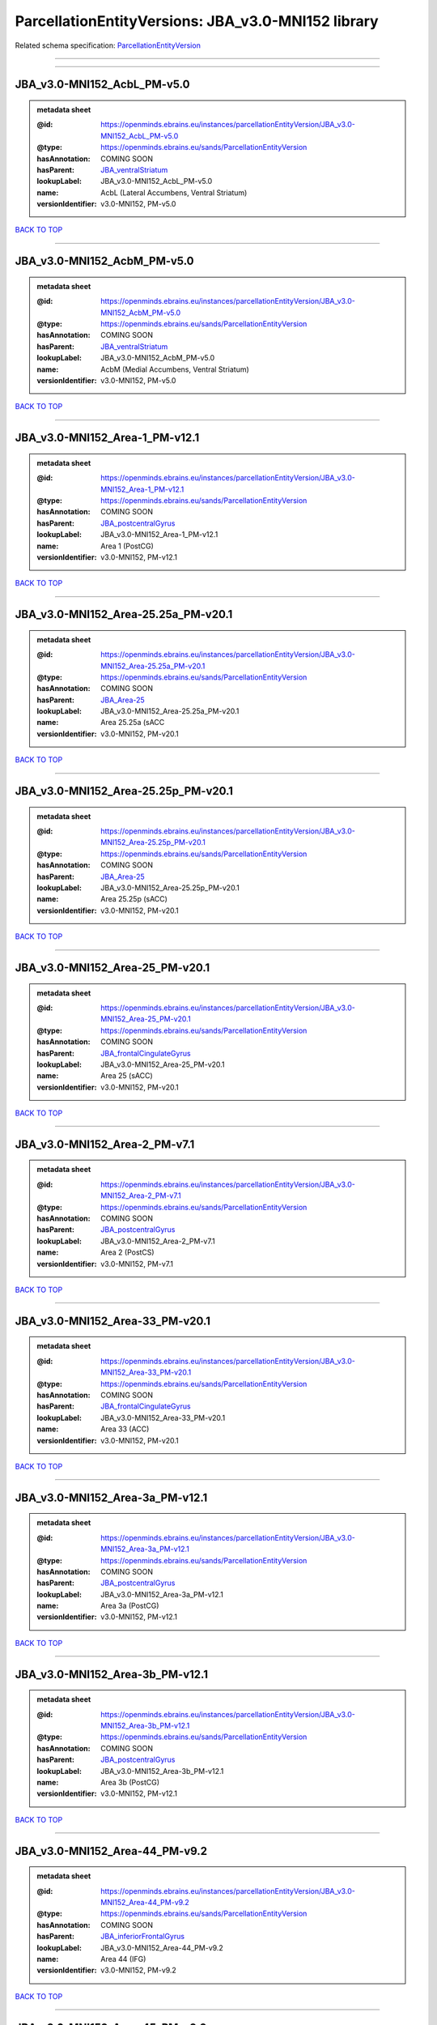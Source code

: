 ###################################################
ParcellationEntityVersions: JBA_v3.0-MNI152 library
###################################################

Related schema specification: `ParcellationEntityVersion <https://openminds-documentation.readthedocs.io/en/latest/schema_specifications/SANDS/atlas/parcellationEntityVersion.html>`_

------------

------------

JBA_v3.0-MNI152_AcbL_PM-v5.0
----------------------------

.. admonition:: metadata sheet

   :@id: https://openminds.ebrains.eu/instances/parcellationEntityVersion/JBA_v3.0-MNI152_AcbL_PM-v5.0
   :@type: https://openminds.ebrains.eu/sands/ParcellationEntityVersion
   :hasAnnotation: COMING SOON
   :hasParent: `JBA_ventralStriatum <https://openminds-documentation.readthedocs.io/en/latest/instance_libraries/parcellationEntities/JBA.html#jba-ventralstriatum>`_
   :lookupLabel: JBA_v3.0-MNI152_AcbL_PM-v5.0
   :name: AcbL (Lateral Accumbens, Ventral Striatum)
   :versionIdentifier: v3.0-MNI152, PM-v5.0

`BACK TO TOP <ParcellationEntityVersions: JBA_v3.0-MNI152 library_>`_

------------

JBA_v3.0-MNI152_AcbM_PM-v5.0
----------------------------

.. admonition:: metadata sheet

   :@id: https://openminds.ebrains.eu/instances/parcellationEntityVersion/JBA_v3.0-MNI152_AcbM_PM-v5.0
   :@type: https://openminds.ebrains.eu/sands/ParcellationEntityVersion
   :hasAnnotation: COMING SOON
   :hasParent: `JBA_ventralStriatum <https://openminds-documentation.readthedocs.io/en/latest/instance_libraries/parcellationEntities/JBA.html#jba-ventralstriatum>`_
   :lookupLabel: JBA_v3.0-MNI152_AcbM_PM-v5.0
   :name: AcbM (Medial Accumbens, Ventral Striatum)
   :versionIdentifier: v3.0-MNI152, PM-v5.0

`BACK TO TOP <ParcellationEntityVersions: JBA_v3.0-MNI152 library_>`_

------------

JBA_v3.0-MNI152_Area-1_PM-v12.1
-------------------------------

.. admonition:: metadata sheet

   :@id: https://openminds.ebrains.eu/instances/parcellationEntityVersion/JBA_v3.0-MNI152_Area-1_PM-v12.1
   :@type: https://openminds.ebrains.eu/sands/ParcellationEntityVersion
   :hasAnnotation: COMING SOON
   :hasParent: `JBA_postcentralGyrus <https://openminds-documentation.readthedocs.io/en/latest/instance_libraries/parcellationEntities/JBA.html#jba-postcentralgyrus>`_
   :lookupLabel: JBA_v3.0-MNI152_Area-1_PM-v12.1
   :name: Area 1 (PostCG)
   :versionIdentifier: v3.0-MNI152, PM-v12.1

`BACK TO TOP <ParcellationEntityVersions: JBA_v3.0-MNI152 library_>`_

------------

JBA_v3.0-MNI152_Area-25.25a_PM-v20.1
------------------------------------

.. admonition:: metadata sheet

   :@id: https://openminds.ebrains.eu/instances/parcellationEntityVersion/JBA_v3.0-MNI152_Area-25.25a_PM-v20.1
   :@type: https://openminds.ebrains.eu/sands/ParcellationEntityVersion
   :hasAnnotation: COMING SOON
   :hasParent: `JBA_Area-25 <https://openminds-documentation.readthedocs.io/en/latest/instance_libraries/parcellationEntities/JBA.html#jba-area-25>`_
   :lookupLabel: JBA_v3.0-MNI152_Area-25.25a_PM-v20.1
   :name: Area 25.25a (sACC
   :versionIdentifier: v3.0-MNI152, PM-v20.1

`BACK TO TOP <ParcellationEntityVersions: JBA_v3.0-MNI152 library_>`_

------------

JBA_v3.0-MNI152_Area-25.25p_PM-v20.1
------------------------------------

.. admonition:: metadata sheet

   :@id: https://openminds.ebrains.eu/instances/parcellationEntityVersion/JBA_v3.0-MNI152_Area-25.25p_PM-v20.1
   :@type: https://openminds.ebrains.eu/sands/ParcellationEntityVersion
   :hasAnnotation: COMING SOON
   :hasParent: `JBA_Area-25 <https://openminds-documentation.readthedocs.io/en/latest/instance_libraries/parcellationEntities/JBA.html#jba-area-25>`_
   :lookupLabel: JBA_v3.0-MNI152_Area-25.25p_PM-v20.1
   :name: Area 25.25p (sACC)
   :versionIdentifier: v3.0-MNI152, PM-v20.1

`BACK TO TOP <ParcellationEntityVersions: JBA_v3.0-MNI152 library_>`_

------------

JBA_v3.0-MNI152_Area-25_PM-v20.1
--------------------------------

.. admonition:: metadata sheet

   :@id: https://openminds.ebrains.eu/instances/parcellationEntityVersion/JBA_v3.0-MNI152_Area-25_PM-v20.1
   :@type: https://openminds.ebrains.eu/sands/ParcellationEntityVersion
   :hasAnnotation: COMING SOON
   :hasParent: `JBA_frontalCingulateGyrus <https://openminds-documentation.readthedocs.io/en/latest/instance_libraries/parcellationEntities/JBA.html#jba-frontalcingulategyrus>`_
   :lookupLabel: JBA_v3.0-MNI152_Area-25_PM-v20.1
   :name: Area 25 (sACC)
   :versionIdentifier: v3.0-MNI152, PM-v20.1

`BACK TO TOP <ParcellationEntityVersions: JBA_v3.0-MNI152 library_>`_

------------

JBA_v3.0-MNI152_Area-2_PM-v7.1
------------------------------

.. admonition:: metadata sheet

   :@id: https://openminds.ebrains.eu/instances/parcellationEntityVersion/JBA_v3.0-MNI152_Area-2_PM-v7.1
   :@type: https://openminds.ebrains.eu/sands/ParcellationEntityVersion
   :hasAnnotation: COMING SOON
   :hasParent: `JBA_postcentralGyrus <https://openminds-documentation.readthedocs.io/en/latest/instance_libraries/parcellationEntities/JBA.html#jba-postcentralgyrus>`_
   :lookupLabel: JBA_v3.0-MNI152_Area-2_PM-v7.1
   :name: Area 2 (PostCS)
   :versionIdentifier: v3.0-MNI152, PM-v7.1

`BACK TO TOP <ParcellationEntityVersions: JBA_v3.0-MNI152 library_>`_

------------

JBA_v3.0-MNI152_Area-33_PM-v20.1
--------------------------------

.. admonition:: metadata sheet

   :@id: https://openminds.ebrains.eu/instances/parcellationEntityVersion/JBA_v3.0-MNI152_Area-33_PM-v20.1
   :@type: https://openminds.ebrains.eu/sands/ParcellationEntityVersion
   :hasAnnotation: COMING SOON
   :hasParent: `JBA_frontalCingulateGyrus <https://openminds-documentation.readthedocs.io/en/latest/instance_libraries/parcellationEntities/JBA.html#jba-frontalcingulategyrus>`_
   :lookupLabel: JBA_v3.0-MNI152_Area-33_PM-v20.1
   :name: Area 33 (ACC)
   :versionIdentifier: v3.0-MNI152, PM-v20.1

`BACK TO TOP <ParcellationEntityVersions: JBA_v3.0-MNI152 library_>`_

------------

JBA_v3.0-MNI152_Area-3a_PM-v12.1
--------------------------------

.. admonition:: metadata sheet

   :@id: https://openminds.ebrains.eu/instances/parcellationEntityVersion/JBA_v3.0-MNI152_Area-3a_PM-v12.1
   :@type: https://openminds.ebrains.eu/sands/ParcellationEntityVersion
   :hasAnnotation: COMING SOON
   :hasParent: `JBA_postcentralGyrus <https://openminds-documentation.readthedocs.io/en/latest/instance_libraries/parcellationEntities/JBA.html#jba-postcentralgyrus>`_
   :lookupLabel: JBA_v3.0-MNI152_Area-3a_PM-v12.1
   :name: Area 3a (PostCG)
   :versionIdentifier: v3.0-MNI152, PM-v12.1

`BACK TO TOP <ParcellationEntityVersions: JBA_v3.0-MNI152 library_>`_

------------

JBA_v3.0-MNI152_Area-3b_PM-v12.1
--------------------------------

.. admonition:: metadata sheet

   :@id: https://openminds.ebrains.eu/instances/parcellationEntityVersion/JBA_v3.0-MNI152_Area-3b_PM-v12.1
   :@type: https://openminds.ebrains.eu/sands/ParcellationEntityVersion
   :hasAnnotation: COMING SOON
   :hasParent: `JBA_postcentralGyrus <https://openminds-documentation.readthedocs.io/en/latest/instance_libraries/parcellationEntities/JBA.html#jba-postcentralgyrus>`_
   :lookupLabel: JBA_v3.0-MNI152_Area-3b_PM-v12.1
   :name: Area 3b (PostCG)
   :versionIdentifier: v3.0-MNI152, PM-v12.1

`BACK TO TOP <ParcellationEntityVersions: JBA_v3.0-MNI152 library_>`_

------------

JBA_v3.0-MNI152_Area-44_PM-v9.2
-------------------------------

.. admonition:: metadata sheet

   :@id: https://openminds.ebrains.eu/instances/parcellationEntityVersion/JBA_v3.0-MNI152_Area-44_PM-v9.2
   :@type: https://openminds.ebrains.eu/sands/ParcellationEntityVersion
   :hasAnnotation: COMING SOON
   :hasParent: `JBA_inferiorFrontalGyrus <https://openminds-documentation.readthedocs.io/en/latest/instance_libraries/parcellationEntities/JBA.html#jba-inferiorfrontalgyrus>`_
   :lookupLabel: JBA_v3.0-MNI152_Area-44_PM-v9.2
   :name: Area 44 (IFG)
   :versionIdentifier: v3.0-MNI152, PM-v9.2

`BACK TO TOP <ParcellationEntityVersions: JBA_v3.0-MNI152 library_>`_

------------

JBA_v3.0-MNI152_Area-45_PM-v9.2
-------------------------------

.. admonition:: metadata sheet

   :@id: https://openminds.ebrains.eu/instances/parcellationEntityVersion/JBA_v3.0-MNI152_Area-45_PM-v9.2
   :@type: https://openminds.ebrains.eu/sands/ParcellationEntityVersion
   :hasAnnotation: COMING SOON
   :hasParent: `JBA_inferiorFrontalGyrus <https://openminds-documentation.readthedocs.io/en/latest/instance_libraries/parcellationEntities/JBA.html#jba-inferiorfrontalgyrus>`_
   :lookupLabel: JBA_v3.0-MNI152_Area-45_PM-v9.2
   :name: Area 45 (IFG)
   :versionIdentifier: v3.0-MNI152, PM-v9.2

`BACK TO TOP <ParcellationEntityVersions: JBA_v3.0-MNI152 library_>`_

------------

JBA_v3.0-MNI152_Area-4a_PM-v13.1
--------------------------------

.. admonition:: metadata sheet

   :@id: https://openminds.ebrains.eu/instances/parcellationEntityVersion/JBA_v3.0-MNI152_Area-4a_PM-v13.1
   :@type: https://openminds.ebrains.eu/sands/ParcellationEntityVersion
   :hasAnnotation: COMING SOON
   :hasParent: `JBA_precentralGyrus <https://openminds-documentation.readthedocs.io/en/latest/instance_libraries/parcellationEntities/JBA.html#jba-precentralgyrus>`_
   :lookupLabel: JBA_v3.0-MNI152_Area-4a_PM-v13.1
   :name: Area 4a (PreCG)
   :versionIdentifier: v3.0-MNI152, PM-v13.1

`BACK TO TOP <ParcellationEntityVersions: JBA_v3.0-MNI152 library_>`_

------------

JBA_v3.0-MNI152_Area-4p_PM-v13.1
--------------------------------

.. admonition:: metadata sheet

   :@id: https://openminds.ebrains.eu/instances/parcellationEntityVersion/JBA_v3.0-MNI152_Area-4p_PM-v13.1
   :@type: https://openminds.ebrains.eu/sands/ParcellationEntityVersion
   :hasAnnotation: COMING SOON
   :hasParent: `JBA_precentralGyrus <https://openminds-documentation.readthedocs.io/en/latest/instance_libraries/parcellationEntities/JBA.html#jba-precentralgyrus>`_
   :lookupLabel: JBA_v3.0-MNI152_Area-4p_PM-v13.1
   :name: Area 4p (PreCG)
   :versionIdentifier: v3.0-MNI152, PM-v13.1

`BACK TO TOP <ParcellationEntityVersions: JBA_v3.0-MNI152 library_>`_

------------

JBA_v3.0-MNI152_Area-5Ci_PM-v9.2
--------------------------------

.. admonition:: metadata sheet

   :@id: https://openminds.ebrains.eu/instances/parcellationEntityVersion/JBA_v3.0-MNI152_Area-5Ci_PM-v9.2
   :@type: https://openminds.ebrains.eu/sands/ParcellationEntityVersion
   :hasAnnotation: COMING SOON
   :hasParent: `JBA_superiorParietalLobule <https://openminds-documentation.readthedocs.io/en/latest/instance_libraries/parcellationEntities/JBA.html#jba-superiorparietallobule>`_
   :lookupLabel: JBA_v3.0-MNI152_Area-5Ci_PM-v9.2
   :name: Area 5Ci (SPL)
   :versionIdentifier: v3.0-MNI152, PM-v9.2

`BACK TO TOP <ParcellationEntityVersions: JBA_v3.0-MNI152 library_>`_

------------

JBA_v3.0-MNI152_Area-5L_PM-v9.2
-------------------------------

.. admonition:: metadata sheet

   :@id: https://openminds.ebrains.eu/instances/parcellationEntityVersion/JBA_v3.0-MNI152_Area-5L_PM-v9.2
   :@type: https://openminds.ebrains.eu/sands/ParcellationEntityVersion
   :hasAnnotation: COMING SOON
   :hasParent: `JBA_superiorParietalLobule <https://openminds-documentation.readthedocs.io/en/latest/instance_libraries/parcellationEntities/JBA.html#jba-superiorparietallobule>`_
   :lookupLabel: JBA_v3.0-MNI152_Area-5L_PM-v9.2
   :name: Area 5L (SPL)
   :versionIdentifier: v3.0-MNI152, PM-v9.2

`BACK TO TOP <ParcellationEntityVersions: JBA_v3.0-MNI152 library_>`_

------------

JBA_v3.0-MNI152_Area-5M_PM-v9.2
-------------------------------

.. admonition:: metadata sheet

   :@id: https://openminds.ebrains.eu/instances/parcellationEntityVersion/JBA_v3.0-MNI152_Area-5M_PM-v9.2
   :@type: https://openminds.ebrains.eu/sands/ParcellationEntityVersion
   :hasAnnotation: COMING SOON
   :hasParent: `JBA_superiorParietalLobule <https://openminds-documentation.readthedocs.io/en/latest/instance_libraries/parcellationEntities/JBA.html#jba-superiorparietallobule>`_
   :lookupLabel: JBA_v3.0-MNI152_Area-5M_PM-v9.2
   :name: Area 5M (SPL)
   :versionIdentifier: v3.0-MNI152, PM-v9.2

`BACK TO TOP <ParcellationEntityVersions: JBA_v3.0-MNI152 library_>`_

------------

JBA_v3.0-MNI152_Area-6d1_PM-v7.1
--------------------------------

.. admonition:: metadata sheet

   :@id: https://openminds.ebrains.eu/instances/parcellationEntityVersion/JBA_v3.0-MNI152_Area-6d1_PM-v7.1
   :@type: https://openminds.ebrains.eu/sands/ParcellationEntityVersion
   :hasAnnotation: COMING SOON
   :hasParent: `JBA_dorsalPrecentralGyrus <https://openminds-documentation.readthedocs.io/en/latest/instance_libraries/parcellationEntities/JBA.html#jba-dorsalprecentralgyrus>`_
   :lookupLabel: JBA_v3.0-MNI152_Area-6d1_PM-v7.1
   :name: Area 6d1 (PreCG)
   :versionIdentifier: v3.0-MNI152, PM-v7.1

`BACK TO TOP <ParcellationEntityVersions: JBA_v3.0-MNI152 library_>`_

------------

JBA_v3.0-MNI152_Area-6d2_PM-v7.1
--------------------------------

.. admonition:: metadata sheet

   :@id: https://openminds.ebrains.eu/instances/parcellationEntityVersion/JBA_v3.0-MNI152_Area-6d2_PM-v7.1
   :@type: https://openminds.ebrains.eu/sands/ParcellationEntityVersion
   :hasAnnotation: COMING SOON
   :hasParent: `JBA_dorsalPrecentralGyrus <https://openminds-documentation.readthedocs.io/en/latest/instance_libraries/parcellationEntities/JBA.html#jba-dorsalprecentralgyrus>`_
   :lookupLabel: JBA_v3.0-MNI152_Area-6d2_PM-v7.1
   :name: Area 6d2 (PreCG)
   :versionIdentifier: v3.0-MNI152, PM-v7.1

`BACK TO TOP <ParcellationEntityVersions: JBA_v3.0-MNI152 library_>`_

------------

JBA_v3.0-MNI152_Area-6d3_PM-v7.1
--------------------------------

.. admonition:: metadata sheet

   :@id: https://openminds.ebrains.eu/instances/parcellationEntityVersion/JBA_v3.0-MNI152_Area-6d3_PM-v7.1
   :@type: https://openminds.ebrains.eu/sands/ParcellationEntityVersion
   :hasAnnotation: COMING SOON
   :hasParent: `JBA_superiorFrontalSulcus <https://openminds-documentation.readthedocs.io/en/latest/instance_libraries/parcellationEntities/JBA.html#jba-superiorfrontalsulcus>`_
   :lookupLabel: JBA_v3.0-MNI152_Area-6d3_PM-v7.1
   :name: Area 6d3 (SFS)
   :versionIdentifier: v3.0-MNI152, PM-v7.1

`BACK TO TOP <ParcellationEntityVersions: JBA_v3.0-MNI152 library_>`_

------------

JBA_v3.0-MNI152_Area-6ma_PM-v12.1
---------------------------------

.. admonition:: metadata sheet

   :@id: https://openminds.ebrains.eu/instances/parcellationEntityVersion/JBA_v3.0-MNI152_Area-6ma_PM-v12.1
   :@type: https://openminds.ebrains.eu/sands/ParcellationEntityVersion
   :hasAnnotation: COMING SOON
   :hasParent: `JBA_posteriorMedialSuperiorFrontalGyrus <https://openminds-documentation.readthedocs.io/en/latest/instance_libraries/parcellationEntities/JBA.html#jba-posteriormedialsuperiorfrontalgyrus>`_
   :lookupLabel: JBA_v3.0-MNI152_Area-6ma_PM-v12.1
   :name: Area 6ma (preSMA, mesial SFG)
   :versionIdentifier: v3.0-MNI152, PM-v12.1

`BACK TO TOP <ParcellationEntityVersions: JBA_v3.0-MNI152 library_>`_

------------

JBA_v3.0-MNI152_Area-6mp_PM-v12.1
---------------------------------

.. admonition:: metadata sheet

   :@id: https://openminds.ebrains.eu/instances/parcellationEntityVersion/JBA_v3.0-MNI152_Area-6mp_PM-v12.1
   :@type: https://openminds.ebrains.eu/sands/ParcellationEntityVersion
   :hasAnnotation: COMING SOON
   :hasParent: `JBA_mesialPrecentralGyrus <https://openminds-documentation.readthedocs.io/en/latest/instance_libraries/parcellationEntities/JBA.html#jba-mesialprecentralgyrus>`_
   :lookupLabel: JBA_v3.0-MNI152_Area-6mp_PM-v12.1
   :name: Area 6mp (SMA, mesial SFG)
   :versionIdentifier: v3.0-MNI152, PM-v12.1

`BACK TO TOP <ParcellationEntityVersions: JBA_v3.0-MNI152 library_>`_

------------

JBA_v3.0-MNI152_Area-7A_PM-v9.2
-------------------------------

.. admonition:: metadata sheet

   :@id: https://openminds.ebrains.eu/instances/parcellationEntityVersion/JBA_v3.0-MNI152_Area-7A_PM-v9.2
   :@type: https://openminds.ebrains.eu/sands/ParcellationEntityVersion
   :hasAnnotation: COMING SOON
   :hasParent: `JBA_superiorParietalLobule <https://openminds-documentation.readthedocs.io/en/latest/instance_libraries/parcellationEntities/JBA.html#jba-superiorparietallobule>`_
   :lookupLabel: JBA_v3.0-MNI152_Area-7A_PM-v9.2
   :name: Area 7A (SPL)
   :versionIdentifier: v3.0-MNI152, PM-v9.2

`BACK TO TOP <ParcellationEntityVersions: JBA_v3.0-MNI152 library_>`_

------------

JBA_v3.0-MNI152_Area-7M_PM-v9.2
-------------------------------

.. admonition:: metadata sheet

   :@id: https://openminds.ebrains.eu/instances/parcellationEntityVersion/JBA_v3.0-MNI152_Area-7M_PM-v9.2
   :@type: https://openminds.ebrains.eu/sands/ParcellationEntityVersion
   :hasAnnotation: COMING SOON
   :hasParent: `JBA_superiorParietalLobule <https://openminds-documentation.readthedocs.io/en/latest/instance_libraries/parcellationEntities/JBA.html#jba-superiorparietallobule>`_
   :lookupLabel: JBA_v3.0-MNI152_Area-7M_PM-v9.2
   :name: Area 7M (SPL)
   :versionIdentifier: v3.0-MNI152, PM-v9.2

`BACK TO TOP <ParcellationEntityVersions: JBA_v3.0-MNI152 library_>`_

------------

JBA_v3.0-MNI152_Area-7PC_PM-v9.2
--------------------------------

.. admonition:: metadata sheet

   :@id: https://openminds.ebrains.eu/instances/parcellationEntityVersion/JBA_v3.0-MNI152_Area-7PC_PM-v9.2
   :@type: https://openminds.ebrains.eu/sands/ParcellationEntityVersion
   :hasAnnotation: COMING SOON
   :hasParent: `JBA_superiorParietalLobule <https://openminds-documentation.readthedocs.io/en/latest/instance_libraries/parcellationEntities/JBA.html#jba-superiorparietallobule>`_
   :lookupLabel: JBA_v3.0-MNI152_Area-7PC_PM-v9.2
   :name: Area 7PC (SPL)
   :versionIdentifier: v3.0-MNI152, PM-v9.2

`BACK TO TOP <ParcellationEntityVersions: JBA_v3.0-MNI152 library_>`_

------------

JBA_v3.0-MNI152_Area-7P_PM-v9.2
-------------------------------

.. admonition:: metadata sheet

   :@id: https://openminds.ebrains.eu/instances/parcellationEntityVersion/JBA_v3.0-MNI152_Area-7P_PM-v9.2
   :@type: https://openminds.ebrains.eu/sands/ParcellationEntityVersion
   :hasAnnotation: COMING SOON
   :hasParent: `JBA_superiorParietalLobule <https://openminds-documentation.readthedocs.io/en/latest/instance_libraries/parcellationEntities/JBA.html#jba-superiorparietallobule>`_
   :lookupLabel: JBA_v3.0-MNI152_Area-7P_PM-v9.2
   :name: Area 7P (SPL)
   :versionIdentifier: v3.0-MNI152, PM-v9.2

`BACK TO TOP <ParcellationEntityVersions: JBA_v3.0-MNI152 library_>`_

------------

JBA_v3.0-MNI152_Area-8d1_PM-v4.2
--------------------------------

.. admonition:: metadata sheet

   :@id: https://openminds.ebrains.eu/instances/parcellationEntityVersion/JBA_v3.0-MNI152_Area-8d1_PM-v4.2
   :@type: https://openminds.ebrains.eu/sands/ParcellationEntityVersion
   :hasAnnotation: COMING SOON
   :hasParent: `JBA_superiorFrontalGyrus <https://openminds-documentation.readthedocs.io/en/latest/instance_libraries/parcellationEntities/JBA.html#jba-superiorfrontalgyrus>`_
   :lookupLabel: JBA_v3.0-MNI152_Area-8d1_PM-v4.2
   :name: Area 8d1 (SFG)
   :versionIdentifier: v3.0-MNI152, PM-v4.2

`BACK TO TOP <ParcellationEntityVersions: JBA_v3.0-MNI152 library_>`_

------------

JBA_v3.0-MNI152_Area-8d2_PM-v4.2
--------------------------------

.. admonition:: metadata sheet

   :@id: https://openminds.ebrains.eu/instances/parcellationEntityVersion/JBA_v3.0-MNI152_Area-8d2_PM-v4.2
   :@type: https://openminds.ebrains.eu/sands/ParcellationEntityVersion
   :hasAnnotation: COMING SOON
   :hasParent: `JBA_superiorFrontalGyrus <https://openminds-documentation.readthedocs.io/en/latest/instance_libraries/parcellationEntities/JBA.html#jba-superiorfrontalgyrus>`_
   :lookupLabel: JBA_v3.0-MNI152_Area-8d2_PM-v4.2
   :name: Area 8d2 (SFG)
   :versionIdentifier: v3.0-MNI152, PM-v4.2

`BACK TO TOP <ParcellationEntityVersions: JBA_v3.0-MNI152 library_>`_

------------

JBA_v3.0-MNI152_Area-8v1_PM-v4.2
--------------------------------

.. admonition:: metadata sheet

   :@id: https://openminds.ebrains.eu/instances/parcellationEntityVersion/JBA_v3.0-MNI152_Area-8v1_PM-v4.2
   :@type: https://openminds.ebrains.eu/sands/ParcellationEntityVersion
   :hasAnnotation: COMING SOON
   :hasParent: `JBA_middleFrontalGyrus <https://openminds-documentation.readthedocs.io/en/latest/instance_libraries/parcellationEntities/JBA.html#jba-middlefrontalgyrus>`_
   :lookupLabel: JBA_v3.0-MNI152_Area-8v1_PM-v4.2
   :name: Area 8v1 (MFG)
   :versionIdentifier: v3.0-MNI152, PM-v4.2

`BACK TO TOP <ParcellationEntityVersions: JBA_v3.0-MNI152 library_>`_

------------

JBA_v3.0-MNI152_Area-8v2_PM-v4.2
--------------------------------

.. admonition:: metadata sheet

   :@id: https://openminds.ebrains.eu/instances/parcellationEntityVersion/JBA_v3.0-MNI152_Area-8v2_PM-v4.2
   :@type: https://openminds.ebrains.eu/sands/ParcellationEntityVersion
   :hasAnnotation: COMING SOON
   :hasParent: `JBA_middleFrontalGyrus <https://openminds-documentation.readthedocs.io/en/latest/instance_libraries/parcellationEntities/JBA.html#jba-middlefrontalgyrus>`_
   :lookupLabel: JBA_v3.0-MNI152_Area-8v2_PM-v4.2
   :name: Area 8v2 (MFG)
   :versionIdentifier: v3.0-MNI152, PM-v4.2

`BACK TO TOP <ParcellationEntityVersions: JBA_v3.0-MNI152 library_>`_

------------

JBA_v3.0-MNI152_Area-CoS1_PM-v7.2
---------------------------------

.. admonition:: metadata sheet

   :@id: https://openminds.ebrains.eu/instances/parcellationEntityVersion/JBA_v3.0-MNI152_Area-CoS1_PM-v7.2
   :@type: https://openminds.ebrains.eu/sands/ParcellationEntityVersion
   :hasAnnotation: COMING SOON
   :hasParent: `JBA_collateralSulcus <https://openminds-documentation.readthedocs.io/en/latest/instance_libraries/parcellationEntities/JBA.html#jba-collateralsulcus>`_
   :lookupLabel: JBA_v3.0-MNI152_Area-CoS1_PM-v7.2
   :name: Area CoS1 (CoS)
   :versionIdentifier: v3.0-MNI152, PM-v7.2

`BACK TO TOP <ParcellationEntityVersions: JBA_v3.0-MNI152 library_>`_

------------

JBA_v3.0-MNI152_Area-FG1_PM-v3.2
--------------------------------

.. admonition:: metadata sheet

   :@id: https://openminds.ebrains.eu/instances/parcellationEntityVersion/JBA_v3.0-MNI152_Area-FG1_PM-v3.2
   :@type: https://openminds.ebrains.eu/sands/ParcellationEntityVersion
   :hasAnnotation: COMING SOON
   :hasParent: `JBA_fusiformGyrus <https://openminds-documentation.readthedocs.io/en/latest/instance_libraries/parcellationEntities/JBA.html#jba-fusiformgyrus>`_
   :lookupLabel: JBA_v3.0-MNI152_Area-FG1_PM-v3.2
   :name: Area FG1 (FusG)
   :versionIdentifier: v3.0-MNI152, PM-v3.2

`BACK TO TOP <ParcellationEntityVersions: JBA_v3.0-MNI152 library_>`_

------------

JBA_v3.0-MNI152_Area-FG2_PM-v3.2
--------------------------------

.. admonition:: metadata sheet

   :@id: https://openminds.ebrains.eu/instances/parcellationEntityVersion/JBA_v3.0-MNI152_Area-FG2_PM-v3.2
   :@type: https://openminds.ebrains.eu/sands/ParcellationEntityVersion
   :hasAnnotation: COMING SOON
   :hasParent: `JBA_fusiformGyrus <https://openminds-documentation.readthedocs.io/en/latest/instance_libraries/parcellationEntities/JBA.html#jba-fusiformgyrus>`_
   :lookupLabel: JBA_v3.0-MNI152_Area-FG2_PM-v3.2
   :name: Area FG2 (FusG)
   :versionIdentifier: v3.0-MNI152, PM-v3.2

`BACK TO TOP <ParcellationEntityVersions: JBA_v3.0-MNI152 library_>`_

------------

JBA_v3.0-MNI152_Area-FG3_PM-v7.2
--------------------------------

.. admonition:: metadata sheet

   :@id: https://openminds.ebrains.eu/instances/parcellationEntityVersion/JBA_v3.0-MNI152_Area-FG3_PM-v7.2
   :@type: https://openminds.ebrains.eu/sands/ParcellationEntityVersion
   :hasAnnotation: COMING SOON
   :hasParent: `JBA_fusiformGyrus <https://openminds-documentation.readthedocs.io/en/latest/instance_libraries/parcellationEntities/JBA.html#jba-fusiformgyrus>`_
   :lookupLabel: JBA_v3.0-MNI152_Area-FG3_PM-v7.2
   :name: Area FG3 (FusG)
   :versionIdentifier: v3.0-MNI152, PM-v7.2

`BACK TO TOP <ParcellationEntityVersions: JBA_v3.0-MNI152 library_>`_

------------

JBA_v3.0-MNI152_Area-FG4_PM-v7.2
--------------------------------

.. admonition:: metadata sheet

   :@id: https://openminds.ebrains.eu/instances/parcellationEntityVersion/JBA_v3.0-MNI152_Area-FG4_PM-v7.2
   :@type: https://openminds.ebrains.eu/sands/ParcellationEntityVersion
   :hasAnnotation: COMING SOON
   :hasParent: `JBA_fusiformGyrus <https://openminds-documentation.readthedocs.io/en/latest/instance_libraries/parcellationEntities/JBA.html#jba-fusiformgyrus>`_
   :lookupLabel: JBA_v3.0-MNI152_Area-FG4_PM-v7.2
   :name: Area FG4 (FusG)
   :versionIdentifier: v3.0-MNI152, PM-v7.2

`BACK TO TOP <ParcellationEntityVersions: JBA_v3.0-MNI152 library_>`_

------------

JBA_v3.0-MNI152_Area-Fo1_PM-v5.2
--------------------------------

.. admonition:: metadata sheet

   :@id: https://openminds.ebrains.eu/instances/parcellationEntityVersion/JBA_v3.0-MNI152_Area-Fo1_PM-v5.2
   :@type: https://openminds.ebrains.eu/sands/ParcellationEntityVersion
   :hasAnnotation: COMING SOON
   :hasParent: `JBA_medialOrbitofrontalCortex <https://openminds-documentation.readthedocs.io/en/latest/instance_libraries/parcellationEntities/JBA.html#jba-medialorbitofrontalcortex>`_
   :lookupLabel: JBA_v3.0-MNI152_Area-Fo1_PM-v5.2
   :name: Area Fo1 (OFC)
   :versionIdentifier: v3.0-MNI152, PM-v5.2

`BACK TO TOP <ParcellationEntityVersions: JBA_v3.0-MNI152 library_>`_

------------

JBA_v3.0-MNI152_Area-Fo2_PM-v5.2
--------------------------------

.. admonition:: metadata sheet

   :@id: https://openminds.ebrains.eu/instances/parcellationEntityVersion/JBA_v3.0-MNI152_Area-Fo2_PM-v5.2
   :@type: https://openminds.ebrains.eu/sands/ParcellationEntityVersion
   :hasAnnotation: COMING SOON
   :hasParent: `JBA_medialOrbitofrontalCortex <https://openminds-documentation.readthedocs.io/en/latest/instance_libraries/parcellationEntities/JBA.html#jba-medialorbitofrontalcortex>`_
   :lookupLabel: JBA_v3.0-MNI152_Area-Fo2_PM-v5.2
   :name: Area Fo2 (OFC)
   :versionIdentifier: v3.0-MNI152, PM-v5.2

`BACK TO TOP <ParcellationEntityVersions: JBA_v3.0-MNI152 library_>`_

------------

JBA_v3.0-MNI152_Area-Fo3_PM-v5.2
--------------------------------

.. admonition:: metadata sheet

   :@id: https://openminds.ebrains.eu/instances/parcellationEntityVersion/JBA_v3.0-MNI152_Area-Fo3_PM-v5.2
   :@type: https://openminds.ebrains.eu/sands/ParcellationEntityVersion
   :hasAnnotation: COMING SOON
   :hasParent: `JBA_medialOrbitofrontalCortex <https://openminds-documentation.readthedocs.io/en/latest/instance_libraries/parcellationEntities/JBA.html#jba-medialorbitofrontalcortex>`_
   :lookupLabel: JBA_v3.0-MNI152_Area-Fo3_PM-v5.2
   :name: Area Fo3 (OFC)
   :versionIdentifier: v3.0-MNI152, PM-v5.2

`BACK TO TOP <ParcellationEntityVersions: JBA_v3.0-MNI152 library_>`_

------------

JBA_v3.0-MNI152_Area-Fo4_PM-v3.2
--------------------------------

.. admonition:: metadata sheet

   :@id: https://openminds.ebrains.eu/instances/parcellationEntityVersion/JBA_v3.0-MNI152_Area-Fo4_PM-v3.2
   :@type: https://openminds.ebrains.eu/sands/ParcellationEntityVersion
   :hasAnnotation: COMING SOON
   :hasParent: `JBA_lateralOrbitofrontalCortex <https://openminds-documentation.readthedocs.io/en/latest/instance_libraries/parcellationEntities/JBA.html#jba-lateralorbitofrontalcortex>`_
   :lookupLabel: JBA_v3.0-MNI152_Area-Fo4_PM-v3.2
   :name: Area Fo4 (OFC)
   :versionIdentifier: v3.0-MNI152, PM-v3.2

`BACK TO TOP <ParcellationEntityVersions: JBA_v3.0-MNI152 library_>`_

------------

JBA_v3.0-MNI152_Area-Fo5_PM-v3.2
--------------------------------

.. admonition:: metadata sheet

   :@id: https://openminds.ebrains.eu/instances/parcellationEntityVersion/JBA_v3.0-MNI152_Area-Fo5_PM-v3.2
   :@type: https://openminds.ebrains.eu/sands/ParcellationEntityVersion
   :hasAnnotation: COMING SOON
   :hasParent: `JBA_lateralOrbitofrontalCortex <https://openminds-documentation.readthedocs.io/en/latest/instance_libraries/parcellationEntities/JBA.html#jba-lateralorbitofrontalcortex>`_
   :lookupLabel: JBA_v3.0-MNI152_Area-Fo5_PM-v3.2
   :name: Area Fo5 (OFC)
   :versionIdentifier: v3.0-MNI152, PM-v3.2

`BACK TO TOP <ParcellationEntityVersions: JBA_v3.0-MNI152 library_>`_

------------

JBA_v3.0-MNI152_Area-Fo6_PM-v3.2
--------------------------------

.. admonition:: metadata sheet

   :@id: https://openminds.ebrains.eu/instances/parcellationEntityVersion/JBA_v3.0-MNI152_Area-Fo6_PM-v3.2
   :@type: https://openminds.ebrains.eu/sands/ParcellationEntityVersion
   :hasAnnotation: COMING SOON
   :hasParent: `JBA_lateralOrbitofrontalCortex <https://openminds-documentation.readthedocs.io/en/latest/instance_libraries/parcellationEntities/JBA.html#jba-lateralorbitofrontalcortex>`_
   :lookupLabel: JBA_v3.0-MNI152_Area-Fo6_PM-v3.2
   :name: Area Fo6 (OFC)
   :versionIdentifier: v3.0-MNI152, PM-v3.2

`BACK TO TOP <ParcellationEntityVersions: JBA_v3.0-MNI152 library_>`_

------------

JBA_v3.0-MNI152_Area-Fo7_PM-v3.2
--------------------------------

.. admonition:: metadata sheet

   :@id: https://openminds.ebrains.eu/instances/parcellationEntityVersion/JBA_v3.0-MNI152_Area-Fo7_PM-v3.2
   :@type: https://openminds.ebrains.eu/sands/ParcellationEntityVersion
   :hasAnnotation: COMING SOON
   :hasParent: `JBA_lateralOrbitofrontalCortex <https://openminds-documentation.readthedocs.io/en/latest/instance_libraries/parcellationEntities/JBA.html#jba-lateralorbitofrontalcortex>`_
   :lookupLabel: JBA_v3.0-MNI152_Area-Fo7_PM-v3.2
   :name: Area Fo7 (OFC)
   :versionIdentifier: v3.0-MNI152, PM-v3.2

`BACK TO TOP <ParcellationEntityVersions: JBA_v3.0-MNI152 library_>`_

------------

JBA_v3.0-MNI152_Area-Fp1_PM-v5.1
--------------------------------

.. admonition:: metadata sheet

   :@id: https://openminds.ebrains.eu/instances/parcellationEntityVersion/JBA_v3.0-MNI152_Area-Fp1_PM-v5.1
   :@type: https://openminds.ebrains.eu/sands/ParcellationEntityVersion
   :hasAnnotation: COMING SOON
   :hasParent: `JBA_frontalPole <https://openminds-documentation.readthedocs.io/en/latest/instance_libraries/parcellationEntities/JBA.html#jba-frontalpole>`_
   :lookupLabel: JBA_v3.0-MNI152_Area-Fp1_PM-v5.1
   :name: Area Fp1 (FPole)
   :versionIdentifier: v3.0-MNI152, PM-v5.1

`BACK TO TOP <ParcellationEntityVersions: JBA_v3.0-MNI152 library_>`_

------------

JBA_v3.0-MNI152_Area-Fp2_PM-v5.1
--------------------------------

.. admonition:: metadata sheet

   :@id: https://openminds.ebrains.eu/instances/parcellationEntityVersion/JBA_v3.0-MNI152_Area-Fp2_PM-v5.1
   :@type: https://openminds.ebrains.eu/sands/ParcellationEntityVersion
   :hasAnnotation: COMING SOON
   :hasParent: `JBA_frontalPole <https://openminds-documentation.readthedocs.io/en/latest/instance_libraries/parcellationEntities/JBA.html#jba-frontalpole>`_
   :lookupLabel: JBA_v3.0-MNI152_Area-Fp2_PM-v5.1
   :name: Area Fp2 (FPole)
   :versionIdentifier: v3.0-MNI152, PM-v5.1

`BACK TO TOP <ParcellationEntityVersions: JBA_v3.0-MNI152 library_>`_

------------

JBA_v3.0-MNI152_Area-IFJ1_PM-v3.2
---------------------------------

.. admonition:: metadata sheet

   :@id: https://openminds.ebrains.eu/instances/parcellationEntityVersion/JBA_v3.0-MNI152_Area-IFJ1_PM-v3.2
   :@type: https://openminds.ebrains.eu/sands/ParcellationEntityVersion
   :hasAnnotation: COMING SOON
   :hasParent: `JBA_inferiorFrontalSulcus <https://openminds-documentation.readthedocs.io/en/latest/instance_libraries/parcellationEntities/JBA.html#jba-inferiorfrontalsulcus>`_
   :lookupLabel: JBA_v3.0-MNI152_Area-IFJ1_PM-v3.2
   :name: Area IFJ1 (IFS,PreCS)
   :versionIdentifier: v3.0-MNI152, PM-v3.2

`BACK TO TOP <ParcellationEntityVersions: JBA_v3.0-MNI152 library_>`_

------------

JBA_v3.0-MNI152_Area-IFJ2_PM-v3.2
---------------------------------

.. admonition:: metadata sheet

   :@id: https://openminds.ebrains.eu/instances/parcellationEntityVersion/JBA_v3.0-MNI152_Area-IFJ2_PM-v3.2
   :@type: https://openminds.ebrains.eu/sands/ParcellationEntityVersion
   :hasAnnotation: COMING SOON
   :hasParent: `JBA_inferiorFrontalSulcus <https://openminds-documentation.readthedocs.io/en/latest/instance_libraries/parcellationEntities/JBA.html#jba-inferiorfrontalsulcus>`_
   :lookupLabel: JBA_v3.0-MNI152_Area-IFJ2_PM-v3.2
   :name: Area IFJ2 (IFS,PreCS)
   :versionIdentifier: v3.0-MNI152, PM-v3.2

`BACK TO TOP <ParcellationEntityVersions: JBA_v3.0-MNI152 library_>`_

------------

JBA_v3.0-MNI152_Area-IFS1_PM-v3.2
---------------------------------

.. admonition:: metadata sheet

   :@id: https://openminds.ebrains.eu/instances/parcellationEntityVersion/JBA_v3.0-MNI152_Area-IFS1_PM-v3.2
   :@type: https://openminds.ebrains.eu/sands/ParcellationEntityVersion
   :hasAnnotation: COMING SOON
   :hasParent: `JBA_inferiorFrontalSulcus <https://openminds-documentation.readthedocs.io/en/latest/instance_libraries/parcellationEntities/JBA.html#jba-inferiorfrontalsulcus>`_
   :lookupLabel: JBA_v3.0-MNI152_Area-IFS1_PM-v3.2
   :name: Area IFS1 (IFS)
   :versionIdentifier: v3.0-MNI152, PM-v3.2

`BACK TO TOP <ParcellationEntityVersions: JBA_v3.0-MNI152 library_>`_

------------

JBA_v3.0-MNI152_Area-IFS2_PM-v3.2
---------------------------------

.. admonition:: metadata sheet

   :@id: https://openminds.ebrains.eu/instances/parcellationEntityVersion/JBA_v3.0-MNI152_Area-IFS2_PM-v3.2
   :@type: https://openminds.ebrains.eu/sands/ParcellationEntityVersion
   :hasAnnotation: COMING SOON
   :hasParent: `JBA_inferiorFrontalSulcus <https://openminds-documentation.readthedocs.io/en/latest/instance_libraries/parcellationEntities/JBA.html#jba-inferiorfrontalsulcus>`_
   :lookupLabel: JBA_v3.0-MNI152_Area-IFS2_PM-v3.2
   :name: Area IFS2 (IFS)
   :versionIdentifier: v3.0-MNI152, PM-v3.2

`BACK TO TOP <ParcellationEntityVersions: JBA_v3.0-MNI152 library_>`_

------------

JBA_v3.0-MNI152_Area-IFS3_PM-v3.2
---------------------------------

.. admonition:: metadata sheet

   :@id: https://openminds.ebrains.eu/instances/parcellationEntityVersion/JBA_v3.0-MNI152_Area-IFS3_PM-v3.2
   :@type: https://openminds.ebrains.eu/sands/ParcellationEntityVersion
   :hasAnnotation: COMING SOON
   :hasParent: `JBA_inferiorFrontalSulcus <https://openminds-documentation.readthedocs.io/en/latest/instance_libraries/parcellationEntities/JBA.html#jba-inferiorfrontalsulcus>`_
   :lookupLabel: JBA_v3.0-MNI152_Area-IFS3_PM-v3.2
   :name: Area IFS3 (IFS)
   :versionIdentifier: v3.0-MNI152, PM-v3.2

`BACK TO TOP <ParcellationEntityVersions: JBA_v3.0-MNI152 library_>`_

------------

JBA_v3.0-MNI152_Area-IFS4_PM-v3.2
---------------------------------

.. admonition:: metadata sheet

   :@id: https://openminds.ebrains.eu/instances/parcellationEntityVersion/JBA_v3.0-MNI152_Area-IFS4_PM-v3.2
   :@type: https://openminds.ebrains.eu/sands/ParcellationEntityVersion
   :hasAnnotation: COMING SOON
   :hasParent: `JBA_inferiorFrontalSulcus <https://openminds-documentation.readthedocs.io/en/latest/instance_libraries/parcellationEntities/JBA.html#jba-inferiorfrontalsulcus>`_
   :lookupLabel: JBA_v3.0-MNI152_Area-IFS4_PM-v3.2
   :name: Area IFS4 (IFS)
   :versionIdentifier: v3.0-MNI152, PM-v3.2

`BACK TO TOP <ParcellationEntityVersions: JBA_v3.0-MNI152 library_>`_

------------

JBA_v3.0-MNI152_Area-Ia1_PM-v5.1
--------------------------------

.. admonition:: metadata sheet

   :@id: https://openminds.ebrains.eu/instances/parcellationEntityVersion/JBA_v3.0-MNI152_Area-Ia1_PM-v5.1
   :@type: https://openminds.ebrains.eu/sands/ParcellationEntityVersion
   :hasAnnotation: COMING SOON
   :hasParent: `JBA_agranularInsula <https://openminds-documentation.readthedocs.io/en/latest/instance_libraries/parcellationEntities/JBA.html#jba-agranularinsula>`_
   :lookupLabel: JBA_v3.0-MNI152_Area-Ia1_PM-v5.1
   :name: Area Ia1 (Insula)
   :versionIdentifier: v3.0-MNI152, PM-v5.1

`BACK TO TOP <ParcellationEntityVersions: JBA_v3.0-MNI152 library_>`_

------------

JBA_v3.0-MNI152_Area-Ia2_PM-v4.0
--------------------------------

.. admonition:: metadata sheet

   :@id: https://openminds.ebrains.eu/instances/parcellationEntityVersion/JBA_v3.0-MNI152_Area-Ia2_PM-v4.0
   :@type: https://openminds.ebrains.eu/sands/ParcellationEntityVersion
   :hasAnnotation: COMING SOON
   :hasParent: `JBA_agranularInsula <https://openminds-documentation.readthedocs.io/en/latest/instance_libraries/parcellationEntities/JBA.html#jba-agranularinsula>`_
   :lookupLabel: JBA_v3.0-MNI152_Area-Ia2_PM-v4.0
   :name: Area Ia2 (Insula)
   :versionIdentifier: v3.0-MNI152, PM-v4.0

`BACK TO TOP <ParcellationEntityVersions: JBA_v3.0-MNI152 library_>`_

------------

JBA_v3.0-MNI152_Area-Ia3_PM-v4.0
--------------------------------

.. admonition:: metadata sheet

   :@id: https://openminds.ebrains.eu/instances/parcellationEntityVersion/JBA_v3.0-MNI152_Area-Ia3_PM-v4.0
   :@type: https://openminds.ebrains.eu/sands/ParcellationEntityVersion
   :hasAnnotation: COMING SOON
   :hasParent: `JBA_agranularInsula <https://openminds-documentation.readthedocs.io/en/latest/instance_libraries/parcellationEntities/JBA.html#jba-agranularinsula>`_
   :lookupLabel: JBA_v3.0-MNI152_Area-Ia3_PM-v4.0
   :name: Area Ia3 (Insula)
   :versionIdentifier: v3.0-MNI152, PM-v4.0

`BACK TO TOP <ParcellationEntityVersions: JBA_v3.0-MNI152 library_>`_

------------

JBA_v3.0-MNI152_Area-Id10_PM-v4.0
---------------------------------

.. admonition:: metadata sheet

   :@id: https://openminds.ebrains.eu/instances/parcellationEntityVersion/JBA_v3.0-MNI152_Area-Id10_PM-v4.0
   :@type: https://openminds.ebrains.eu/sands/ParcellationEntityVersion
   :hasAnnotation: COMING SOON
   :hasParent: `JBA_dysgranularInsula <https://openminds-documentation.readthedocs.io/en/latest/instance_libraries/parcellationEntities/JBA.html#jba-dysgranularinsula>`_
   :lookupLabel: JBA_v3.0-MNI152_Area-Id10_PM-v4.0
   :name: Area Id10 (Insula)
   :versionIdentifier: v3.0-MNI152, PM-v4.0

`BACK TO TOP <ParcellationEntityVersions: JBA_v3.0-MNI152 library_>`_

------------

JBA_v3.0-MNI152_Area-Id1_PM-v14.2
---------------------------------

.. admonition:: metadata sheet

   :@id: https://openminds.ebrains.eu/instances/parcellationEntityVersion/JBA_v3.0-MNI152_Area-Id1_PM-v14.2
   :@type: https://openminds.ebrains.eu/sands/ParcellationEntityVersion
   :hasAnnotation: COMING SOON
   :hasParent: `JBA_dysgranularInsula <https://openminds-documentation.readthedocs.io/en/latest/instance_libraries/parcellationEntities/JBA.html#jba-dysgranularinsula>`_
   :lookupLabel: JBA_v3.0-MNI152_Area-Id1_PM-v14.2
   :name: Area Id1 (Insula)
   :versionIdentifier: v3.0-MNI152, PM-v14.2

`BACK TO TOP <ParcellationEntityVersions: JBA_v3.0-MNI152 library_>`_

------------

JBA_v3.0-MNI152_Area-Id2_PM-v9.1
--------------------------------

.. admonition:: metadata sheet

   :@id: https://openminds.ebrains.eu/instances/parcellationEntityVersion/JBA_v3.0-MNI152_Area-Id2_PM-v9.1
   :@type: https://openminds.ebrains.eu/sands/ParcellationEntityVersion
   :hasAnnotation: COMING SOON
   :hasParent: `JBA_dysgranularInsula <https://openminds-documentation.readthedocs.io/en/latest/instance_libraries/parcellationEntities/JBA.html#jba-dysgranularinsula>`_
   :lookupLabel: JBA_v3.0-MNI152_Area-Id2_PM-v9.1
   :name: Area Id2 (Insula)
   :versionIdentifier: v3.0-MNI152, PM-v9.1

`BACK TO TOP <ParcellationEntityVersions: JBA_v3.0-MNI152 library_>`_

------------

JBA_v3.0-MNI152_Area-Id3_PM-v9.1
--------------------------------

.. admonition:: metadata sheet

   :@id: https://openminds.ebrains.eu/instances/parcellationEntityVersion/JBA_v3.0-MNI152_Area-Id3_PM-v9.1
   :@type: https://openminds.ebrains.eu/sands/ParcellationEntityVersion
   :hasAnnotation: COMING SOON
   :hasParent: `JBA_dysgranularInsula <https://openminds-documentation.readthedocs.io/en/latest/instance_libraries/parcellationEntities/JBA.html#jba-dysgranularinsula>`_
   :lookupLabel: JBA_v3.0-MNI152_Area-Id3_PM-v9.1
   :name: Area Id3 (Insula)
   :versionIdentifier: v3.0-MNI152, PM-v9.1

`BACK TO TOP <ParcellationEntityVersions: JBA_v3.0-MNI152 library_>`_

------------

JBA_v3.0-MNI152_Area-Id4_PM-v5.1
--------------------------------

.. admonition:: metadata sheet

   :@id: https://openminds.ebrains.eu/instances/parcellationEntityVersion/JBA_v3.0-MNI152_Area-Id4_PM-v5.1
   :@type: https://openminds.ebrains.eu/sands/ParcellationEntityVersion
   :hasAnnotation: COMING SOON
   :hasParent: `JBA_dysgranularInsula <https://openminds-documentation.readthedocs.io/en/latest/instance_libraries/parcellationEntities/JBA.html#jba-dysgranularinsula>`_
   :lookupLabel: JBA_v3.0-MNI152_Area-Id4_PM-v5.1
   :name: Area Id4 (Insula)
   :versionIdentifier: v3.0-MNI152, PM-v5.1

`BACK TO TOP <ParcellationEntityVersions: JBA_v3.0-MNI152 library_>`_

------------

JBA_v3.0-MNI152_Area-Id5_PM-v5.1
--------------------------------

.. admonition:: metadata sheet

   :@id: https://openminds.ebrains.eu/instances/parcellationEntityVersion/JBA_v3.0-MNI152_Area-Id5_PM-v5.1
   :@type: https://openminds.ebrains.eu/sands/ParcellationEntityVersion
   :hasAnnotation: COMING SOON
   :hasParent: `JBA_dysgranularInsula <https://openminds-documentation.readthedocs.io/en/latest/instance_libraries/parcellationEntities/JBA.html#jba-dysgranularinsula>`_
   :lookupLabel: JBA_v3.0-MNI152_Area-Id5_PM-v5.1
   :name: Area Id5 (Insula)
   :versionIdentifier: v3.0-MNI152, PM-v5.1

`BACK TO TOP <ParcellationEntityVersions: JBA_v3.0-MNI152 library_>`_

------------

JBA_v3.0-MNI152_Area-Id6_PM-v5.1
--------------------------------

.. admonition:: metadata sheet

   :@id: https://openminds.ebrains.eu/instances/parcellationEntityVersion/JBA_v3.0-MNI152_Area-Id6_PM-v5.1
   :@type: https://openminds.ebrains.eu/sands/ParcellationEntityVersion
   :hasAnnotation: COMING SOON
   :hasParent: `JBA_dysgranularInsula <https://openminds-documentation.readthedocs.io/en/latest/instance_libraries/parcellationEntities/JBA.html#jba-dysgranularinsula>`_
   :lookupLabel: JBA_v3.0-MNI152_Area-Id6_PM-v5.1
   :name: Area Id6 (Insula)
   :versionIdentifier: v3.0-MNI152, PM-v5.1

`BACK TO TOP <ParcellationEntityVersions: JBA_v3.0-MNI152 library_>`_

------------

JBA_v3.0-MNI152_Area-Id7_PM-v8.1
--------------------------------

.. admonition:: metadata sheet

   :@id: https://openminds.ebrains.eu/instances/parcellationEntityVersion/JBA_v3.0-MNI152_Area-Id7_PM-v8.1
   :@type: https://openminds.ebrains.eu/sands/ParcellationEntityVersion
   :hasAnnotation: COMING SOON
   :hasParent: `JBA_dysgranularInsula <https://openminds-documentation.readthedocs.io/en/latest/instance_libraries/parcellationEntities/JBA.html#jba-dysgranularinsula>`_
   :lookupLabel: JBA_v3.0-MNI152_Area-Id7_PM-v8.1
   :name: Area Id7 (Insula)
   :versionIdentifier: v3.0-MNI152, PM-v8.1

`BACK TO TOP <ParcellationEntityVersions: JBA_v3.0-MNI152 library_>`_

------------

JBA_v3.0-MNI152_Area-Id8_PM-v4.0
--------------------------------

.. admonition:: metadata sheet

   :@id: https://openminds.ebrains.eu/instances/parcellationEntityVersion/JBA_v3.0-MNI152_Area-Id8_PM-v4.0
   :@type: https://openminds.ebrains.eu/sands/ParcellationEntityVersion
   :hasAnnotation: COMING SOON
   :hasParent: `JBA_dysgranularInsula <https://openminds-documentation.readthedocs.io/en/latest/instance_libraries/parcellationEntities/JBA.html#jba-dysgranularinsula>`_
   :lookupLabel: JBA_v3.0-MNI152_Area-Id8_PM-v4.0
   :name: Area Id8 (Insula)
   :versionIdentifier: v3.0-MNI152, PM-v4.0

`BACK TO TOP <ParcellationEntityVersions: JBA_v3.0-MNI152 library_>`_

------------

JBA_v3.0-MNI152_Area-Id9_PM-v4.0
--------------------------------

.. admonition:: metadata sheet

   :@id: https://openminds.ebrains.eu/instances/parcellationEntityVersion/JBA_v3.0-MNI152_Area-Id9_PM-v4.0
   :@type: https://openminds.ebrains.eu/sands/ParcellationEntityVersion
   :hasAnnotation: COMING SOON
   :hasParent: `JBA_dysgranularInsula <https://openminds-documentation.readthedocs.io/en/latest/instance_libraries/parcellationEntities/JBA.html#jba-dysgranularinsula>`_
   :lookupLabel: JBA_v3.0-MNI152_Area-Id9_PM-v4.0
   :name: Area Id9 (Insula)
   :versionIdentifier: v3.0-MNI152, PM-v4.0

`BACK TO TOP <ParcellationEntityVersions: JBA_v3.0-MNI152 library_>`_

------------

JBA_v3.0-MNI152_Area-Ig1_PM-v14.2
---------------------------------

.. admonition:: metadata sheet

   :@id: https://openminds.ebrains.eu/instances/parcellationEntityVersion/JBA_v3.0-MNI152_Area-Ig1_PM-v14.2
   :@type: https://openminds.ebrains.eu/sands/ParcellationEntityVersion
   :hasAnnotation: COMING SOON
   :hasParent: `JBA_granularInsula <https://openminds-documentation.readthedocs.io/en/latest/instance_libraries/parcellationEntities/JBA.html#jba-granularinsula>`_
   :lookupLabel: JBA_v3.0-MNI152_Area-Ig1_PM-v14.2
   :name: Area Ig1 (Insula)
   :versionIdentifier: v3.0-MNI152, PM-v14.2

`BACK TO TOP <ParcellationEntityVersions: JBA_v3.0-MNI152 library_>`_

------------

JBA_v3.0-MNI152_Area-Ig2_PM-v14.2
---------------------------------

.. admonition:: metadata sheet

   :@id: https://openminds.ebrains.eu/instances/parcellationEntityVersion/JBA_v3.0-MNI152_Area-Ig2_PM-v14.2
   :@type: https://openminds.ebrains.eu/sands/ParcellationEntityVersion
   :hasAnnotation: COMING SOON
   :hasParent: `JBA_granularInsula <https://openminds-documentation.readthedocs.io/en/latest/instance_libraries/parcellationEntities/JBA.html#jba-granularinsula>`_
   :lookupLabel: JBA_v3.0-MNI152_Area-Ig2_PM-v14.2
   :name: Area Ig2 (Insula)
   :versionIdentifier: v3.0-MNI152, PM-v14.2

`BACK TO TOP <ParcellationEntityVersions: JBA_v3.0-MNI152 library_>`_

------------

JBA_v3.0-MNI152_Area-Ig3_PM-v5.1
--------------------------------

.. admonition:: metadata sheet

   :@id: https://openminds.ebrains.eu/instances/parcellationEntityVersion/JBA_v3.0-MNI152_Area-Ig3_PM-v5.1
   :@type: https://openminds.ebrains.eu/sands/ParcellationEntityVersion
   :hasAnnotation: COMING SOON
   :hasParent: `JBA_granularInsula <https://openminds-documentation.readthedocs.io/en/latest/instance_libraries/parcellationEntities/JBA.html#jba-granularinsula>`_
   :lookupLabel: JBA_v3.0-MNI152_Area-Ig3_PM-v5.1
   :name: Area Ig3 (Insula)
   :versionIdentifier: v3.0-MNI152, PM-v5.1

`BACK TO TOP <ParcellationEntityVersions: JBA_v3.0-MNI152 library_>`_

------------

JBA_v3.0-MNI152_Area-MFG1_PM-v9.0
---------------------------------

.. admonition:: metadata sheet

   :@id: https://openminds.ebrains.eu/instances/parcellationEntityVersion/JBA_v3.0-MNI152_Area-MFG1_PM-v9.0
   :@type: https://openminds.ebrains.eu/sands/ParcellationEntityVersion
   :hasAnnotation: COMING SOON
   :hasParent: `JBA_middleFrontalGyrus <https://openminds-documentation.readthedocs.io/en/latest/instance_libraries/parcellationEntities/JBA.html#jba-middlefrontalgyrus>`_
   :lookupLabel: JBA_v3.0-MNI152_Area-MFG1_PM-v9.0
   :name: Area MFG1 (MFG)
   :versionIdentifier: v3.0-MNI152, PM-v9.0

`BACK TO TOP <ParcellationEntityVersions: JBA_v3.0-MNI152 library_>`_

------------

JBA_v3.0-MNI152_Area-MFG2_PM-v9.0
---------------------------------

.. admonition:: metadata sheet

   :@id: https://openminds.ebrains.eu/instances/parcellationEntityVersion/JBA_v3.0-MNI152_Area-MFG2_PM-v9.0
   :@type: https://openminds.ebrains.eu/sands/ParcellationEntityVersion
   :hasAnnotation: COMING SOON
   :hasParent: `JBA_fronto-marginalSulcus <https://openminds-documentation.readthedocs.io/en/latest/instance_libraries/parcellationEntities/JBA.html#jba-fronto-marginalsulcus>`_
   :lookupLabel: JBA_v3.0-MNI152_Area-MFG2_PM-v9.0
   :name: Area MFG2 (MFG)
   :versionIdentifier: v3.0-MNI152, PM-v9.0

`BACK TO TOP <ParcellationEntityVersions: JBA_v3.0-MNI152 library_>`_

------------

JBA_v3.0-MNI152_Area-OP1_PM-v12.2
---------------------------------

.. admonition:: metadata sheet

   :@id: https://openminds.ebrains.eu/instances/parcellationEntityVersion/JBA_v3.0-MNI152_Area-OP1_PM-v12.2
   :@type: https://openminds.ebrains.eu/sands/ParcellationEntityVersion
   :hasAnnotation: COMING SOON
   :hasParent: `JBA_parietalOperculum <https://openminds-documentation.readthedocs.io/en/latest/instance_libraries/parcellationEntities/JBA.html#jba-parietaloperculum>`_
   :lookupLabel: JBA_v3.0-MNI152_Area-OP1_PM-v12.2
   :name: Area OP1 (POperc)
   :versionIdentifier: v3.0-MNI152, PM-v12.2

`BACK TO TOP <ParcellationEntityVersions: JBA_v3.0-MNI152 library_>`_

------------

JBA_v3.0-MNI152_Area-OP2_PM-v12.2
---------------------------------

.. admonition:: metadata sheet

   :@id: https://openminds.ebrains.eu/instances/parcellationEntityVersion/JBA_v3.0-MNI152_Area-OP2_PM-v12.2
   :@type: https://openminds.ebrains.eu/sands/ParcellationEntityVersion
   :hasAnnotation: COMING SOON
   :hasParent: `JBA_parietalOperculum <https://openminds-documentation.readthedocs.io/en/latest/instance_libraries/parcellationEntities/JBA.html#jba-parietaloperculum>`_
   :lookupLabel: JBA_v3.0-MNI152_Area-OP2_PM-v12.2
   :name: Area OP2 (POperc)
   :versionIdentifier: v3.0-MNI152, PM-v12.2

`BACK TO TOP <ParcellationEntityVersions: JBA_v3.0-MNI152 library_>`_

------------

JBA_v3.0-MNI152_Area-OP3_PM-v12.2
---------------------------------

.. admonition:: metadata sheet

   :@id: https://openminds.ebrains.eu/instances/parcellationEntityVersion/JBA_v3.0-MNI152_Area-OP3_PM-v12.2
   :@type: https://openminds.ebrains.eu/sands/ParcellationEntityVersion
   :hasAnnotation: COMING SOON
   :hasParent: `JBA_parietalOperculum <https://openminds-documentation.readthedocs.io/en/latest/instance_libraries/parcellationEntities/JBA.html#jba-parietaloperculum>`_
   :lookupLabel: JBA_v3.0-MNI152_Area-OP3_PM-v12.2
   :name: Area OP3 (POperc)
   :versionIdentifier: v3.0-MNI152, PM-v12.2

`BACK TO TOP <ParcellationEntityVersions: JBA_v3.0-MNI152 library_>`_

------------

JBA_v3.0-MNI152_Area-OP4_PM-v12.2
---------------------------------

.. admonition:: metadata sheet

   :@id: https://openminds.ebrains.eu/instances/parcellationEntityVersion/JBA_v3.0-MNI152_Area-OP4_PM-v12.2
   :@type: https://openminds.ebrains.eu/sands/ParcellationEntityVersion
   :hasAnnotation: COMING SOON
   :hasParent: `JBA_parietalOperculum <https://openminds-documentation.readthedocs.io/en/latest/instance_libraries/parcellationEntities/JBA.html#jba-parietaloperculum>`_
   :lookupLabel: JBA_v3.0-MNI152_Area-OP4_PM-v12.2
   :name: Area OP4 (POperc)
   :versionIdentifier: v3.0-MNI152, PM-v12.2

`BACK TO TOP <ParcellationEntityVersions: JBA_v3.0-MNI152 library_>`_

------------

JBA_v3.0-MNI152_Area-OP5_PM-v3.2
--------------------------------

.. admonition:: metadata sheet

   :@id: https://openminds.ebrains.eu/instances/parcellationEntityVersion/JBA_v3.0-MNI152_Area-OP5_PM-v3.2
   :@type: https://openminds.ebrains.eu/sands/ParcellationEntityVersion
   :hasAnnotation: COMING SOON
   :hasParent: `JBA_frontalOperculum <https://openminds-documentation.readthedocs.io/en/latest/instance_libraries/parcellationEntities/JBA.html#jba-frontaloperculum>`_
   :lookupLabel: JBA_v3.0-MNI152_Area-OP5_PM-v3.2
   :name: Area Op5 (Frontal Operculum)
   :versionIdentifier: v3.0-MNI152, PM-v3.2

`BACK TO TOP <ParcellationEntityVersions: JBA_v3.0-MNI152 library_>`_

------------

JBA_v3.0-MNI152_Area-OP6_PM-v3.2
--------------------------------

.. admonition:: metadata sheet

   :@id: https://openminds.ebrains.eu/instances/parcellationEntityVersion/JBA_v3.0-MNI152_Area-OP6_PM-v3.2
   :@type: https://openminds.ebrains.eu/sands/ParcellationEntityVersion
   :hasAnnotation: COMING SOON
   :hasParent: `JBA_frontalOperculum <https://openminds-documentation.readthedocs.io/en/latest/instance_libraries/parcellationEntities/JBA.html#jba-frontaloperculum>`_
   :lookupLabel: JBA_v3.0-MNI152_Area-OP6_PM-v3.2
   :name: Area Op6 (Frontal Operculum)
   :versionIdentifier: v3.0-MNI152, PM-v3.2

`BACK TO TOP <ParcellationEntityVersions: JBA_v3.0-MNI152 library_>`_

------------

JBA_v3.0-MNI152_Area-OP7_PM-v3.2
--------------------------------

.. admonition:: metadata sheet

   :@id: https://openminds.ebrains.eu/instances/parcellationEntityVersion/JBA_v3.0-MNI152_Area-OP7_PM-v3.2
   :@type: https://openminds.ebrains.eu/sands/ParcellationEntityVersion
   :hasAnnotation: COMING SOON
   :hasParent: `JBA_frontalOperculum <https://openminds-documentation.readthedocs.io/en/latest/instance_libraries/parcellationEntities/JBA.html#jba-frontaloperculum>`_
   :lookupLabel: JBA_v3.0-MNI152_Area-OP7_PM-v3.2
   :name: Area Op7 (Frontal Operculum)
   :versionIdentifier: v3.0-MNI152, PM-v3.2

`BACK TO TOP <ParcellationEntityVersions: JBA_v3.0-MNI152 library_>`_

------------

JBA_v3.0-MNI152_Area-OP8_PM-v6.2
--------------------------------

.. admonition:: metadata sheet

   :@id: https://openminds.ebrains.eu/instances/parcellationEntityVersion/JBA_v3.0-MNI152_Area-OP8_PM-v6.2
   :@type: https://openminds.ebrains.eu/sands/ParcellationEntityVersion
   :hasAnnotation: COMING SOON
   :hasParent: `JBA_frontalOperculum <https://openminds-documentation.readthedocs.io/en/latest/instance_libraries/parcellationEntities/JBA.html#jba-frontaloperculum>`_
   :lookupLabel: JBA_v3.0-MNI152_Area-OP8_PM-v6.2
   :name: Area Op8 (Frontal Operculum)
   :versionIdentifier: v3.0-MNI152, PM-v6.2

`BACK TO TOP <ParcellationEntityVersions: JBA_v3.0-MNI152 library_>`_

------------

JBA_v3.0-MNI152_Area-OP9_PM-v6.2
--------------------------------

.. admonition:: metadata sheet

   :@id: https://openminds.ebrains.eu/instances/parcellationEntityVersion/JBA_v3.0-MNI152_Area-OP9_PM-v6.2
   :@type: https://openminds.ebrains.eu/sands/ParcellationEntityVersion
   :hasAnnotation: COMING SOON
   :hasParent: `JBA_frontalOperculum <https://openminds-documentation.readthedocs.io/en/latest/instance_libraries/parcellationEntities/JBA.html#jba-frontaloperculum>`_
   :lookupLabel: JBA_v3.0-MNI152_Area-OP9_PM-v6.2
   :name: Area Op9 (Frontal Operculum)
   :versionIdentifier: v3.0-MNI152, PM-v6.2

`BACK TO TOP <ParcellationEntityVersions: JBA_v3.0-MNI152 library_>`_

------------

JBA_v3.0-MNI152_Area-PF_PM-v11.2
--------------------------------

.. admonition:: metadata sheet

   :@id: https://openminds.ebrains.eu/instances/parcellationEntityVersion/JBA_v3.0-MNI152_Area-PF_PM-v11.2
   :@type: https://openminds.ebrains.eu/sands/ParcellationEntityVersion
   :hasAnnotation: COMING SOON
   :hasParent: `JBA_inferiorParietalLobule <https://openminds-documentation.readthedocs.io/en/latest/instance_libraries/parcellationEntities/JBA.html#jba-inferiorparietallobule>`_
   :lookupLabel: JBA_v3.0-MNI152_Area-PF_PM-v11.2
   :name: Area PF (IPL)
   :versionIdentifier: v3.0-MNI152, PM-v11.2

`BACK TO TOP <ParcellationEntityVersions: JBA_v3.0-MNI152 library_>`_

------------

JBA_v3.0-MNI152_Area-PFcm_PM-v11.2
----------------------------------

.. admonition:: metadata sheet

   :@id: https://openminds.ebrains.eu/instances/parcellationEntityVersion/JBA_v3.0-MNI152_Area-PFcm_PM-v11.2
   :@type: https://openminds.ebrains.eu/sands/ParcellationEntityVersion
   :hasAnnotation: COMING SOON
   :hasParent: `JBA_inferiorParietalLobule <https://openminds-documentation.readthedocs.io/en/latest/instance_libraries/parcellationEntities/JBA.html#jba-inferiorparietallobule>`_
   :lookupLabel: JBA_v3.0-MNI152_Area-PFcm_PM-v11.2
   :name: Area PFcm (IPL)
   :versionIdentifier: v3.0-MNI152, PM-v11.2

`BACK TO TOP <ParcellationEntityVersions: JBA_v3.0-MNI152 library_>`_

------------

JBA_v3.0-MNI152_Area-PFm_PM-v11.2
---------------------------------

.. admonition:: metadata sheet

   :@id: https://openminds.ebrains.eu/instances/parcellationEntityVersion/JBA_v3.0-MNI152_Area-PFm_PM-v11.2
   :@type: https://openminds.ebrains.eu/sands/ParcellationEntityVersion
   :hasAnnotation: COMING SOON
   :hasParent: `JBA_inferiorParietalLobule <https://openminds-documentation.readthedocs.io/en/latest/instance_libraries/parcellationEntities/JBA.html#jba-inferiorparietallobule>`_
   :lookupLabel: JBA_v3.0-MNI152_Area-PFm_PM-v11.2
   :name: Area PFm (IPL)
   :versionIdentifier: v3.0-MNI152, PM-v11.2

`BACK TO TOP <ParcellationEntityVersions: JBA_v3.0-MNI152 library_>`_

------------

JBA_v3.0-MNI152_Area-PFop_PM-v11.2
----------------------------------

.. admonition:: metadata sheet

   :@id: https://openminds.ebrains.eu/instances/parcellationEntityVersion/JBA_v3.0-MNI152_Area-PFop_PM-v11.2
   :@type: https://openminds.ebrains.eu/sands/ParcellationEntityVersion
   :hasAnnotation: COMING SOON
   :hasParent: `JBA_inferiorParietalLobule <https://openminds-documentation.readthedocs.io/en/latest/instance_libraries/parcellationEntities/JBA.html#jba-inferiorparietallobule>`_
   :lookupLabel: JBA_v3.0-MNI152_Area-PFop_PM-v11.2
   :name: Area PFop (IPL)
   :versionIdentifier: v3.0-MNI152, PM-v11.2

`BACK TO TOP <ParcellationEntityVersions: JBA_v3.0-MNI152 library_>`_

------------

JBA_v3.0-MNI152_Area-PFt_PM-v11.2
---------------------------------

.. admonition:: metadata sheet

   :@id: https://openminds.ebrains.eu/instances/parcellationEntityVersion/JBA_v3.0-MNI152_Area-PFt_PM-v11.2
   :@type: https://openminds.ebrains.eu/sands/ParcellationEntityVersion
   :hasAnnotation: COMING SOON
   :hasParent: `JBA_inferiorParietalLobule <https://openminds-documentation.readthedocs.io/en/latest/instance_libraries/parcellationEntities/JBA.html#jba-inferiorparietallobule>`_
   :lookupLabel: JBA_v3.0-MNI152_Area-PFt_PM-v11.2
   :name: Area PFt (IPL)
   :versionIdentifier: v3.0-MNI152, PM-v11.2

`BACK TO TOP <ParcellationEntityVersions: JBA_v3.0-MNI152 library_>`_

------------

JBA_v3.0-MNI152_Area-PGa_PM-v11.2
---------------------------------

.. admonition:: metadata sheet

   :@id: https://openminds.ebrains.eu/instances/parcellationEntityVersion/JBA_v3.0-MNI152_Area-PGa_PM-v11.2
   :@type: https://openminds.ebrains.eu/sands/ParcellationEntityVersion
   :hasAnnotation: COMING SOON
   :hasParent: `JBA_inferiorParietalLobule <https://openminds-documentation.readthedocs.io/en/latest/instance_libraries/parcellationEntities/JBA.html#jba-inferiorparietallobule>`_
   :lookupLabel: JBA_v3.0-MNI152_Area-PGa_PM-v11.2
   :name: Area PGa (IPL)
   :versionIdentifier: v3.0-MNI152, PM-v11.2

`BACK TO TOP <ParcellationEntityVersions: JBA_v3.0-MNI152 library_>`_

------------

JBA_v3.0-MNI152_Area-PGp_PM-v11.2
---------------------------------

.. admonition:: metadata sheet

   :@id: https://openminds.ebrains.eu/instances/parcellationEntityVersion/JBA_v3.0-MNI152_Area-PGp_PM-v11.2
   :@type: https://openminds.ebrains.eu/sands/ParcellationEntityVersion
   :hasAnnotation: COMING SOON
   :hasParent: `JBA_inferiorParietalLobule <https://openminds-documentation.readthedocs.io/en/latest/instance_libraries/parcellationEntities/JBA.html#jba-inferiorparietallobule>`_
   :lookupLabel: JBA_v3.0-MNI152_Area-PGp_PM-v11.2
   :name: Area PGp (IPL)
   :versionIdentifier: v3.0-MNI152, PM-v11.2

`BACK TO TOP <ParcellationEntityVersions: JBA_v3.0-MNI152 library_>`_

------------

JBA_v3.0-MNI152_Area-Ph1_PM-v7.2
--------------------------------

.. admonition:: metadata sheet

   :@id: https://openminds.ebrains.eu/instances/parcellationEntityVersion/JBA_v3.0-MNI152_Area-Ph1_PM-v7.2
   :@type: https://openminds.ebrains.eu/sands/ParcellationEntityVersion
   :hasAnnotation: COMING SOON
   :hasParent: `JBA_parahippocampalGyrus <https://openminds-documentation.readthedocs.io/en/latest/instance_libraries/parcellationEntities/JBA.html#jba-parahippocampalgyrus>`_
   :lookupLabel: JBA_v3.0-MNI152_Area-Ph1_PM-v7.2
   :name: Area Ph1 (PhG)
   :versionIdentifier: v3.0-MNI152, PM-v7.2

`BACK TO TOP <ParcellationEntityVersions: JBA_v3.0-MNI152 library_>`_

------------

JBA_v3.0-MNI152_Area-Ph2_PM-v7.2
--------------------------------

.. admonition:: metadata sheet

   :@id: https://openminds.ebrains.eu/instances/parcellationEntityVersion/JBA_v3.0-MNI152_Area-Ph2_PM-v7.2
   :@type: https://openminds.ebrains.eu/sands/ParcellationEntityVersion
   :hasAnnotation: COMING SOON
   :hasParent: `JBA_parahippocampalGyrus <https://openminds-documentation.readthedocs.io/en/latest/instance_libraries/parcellationEntities/JBA.html#jba-parahippocampalgyrus>`_
   :lookupLabel: JBA_v3.0-MNI152_Area-Ph2_PM-v7.2
   :name: Area Ph2 (PhG)
   :versionIdentifier: v3.0-MNI152, PM-v7.2

`BACK TO TOP <ParcellationEntityVersions: JBA_v3.0-MNI152 library_>`_

------------

JBA_v3.0-MNI152_Area-Ph3_PM-v7.2
--------------------------------

.. admonition:: metadata sheet

   :@id: https://openminds.ebrains.eu/instances/parcellationEntityVersion/JBA_v3.0-MNI152_Area-Ph3_PM-v7.2
   :@type: https://openminds.ebrains.eu/sands/ParcellationEntityVersion
   :hasAnnotation: COMING SOON
   :hasParent: `JBA_parahippocampalGyrus <https://openminds-documentation.readthedocs.io/en/latest/instance_libraries/parcellationEntities/JBA.html#jba-parahippocampalgyrus>`_
   :lookupLabel: JBA_v3.0-MNI152_Area-Ph3_PM-v7.2
   :name: Area Ph3 (PhG)
   :versionIdentifier: v3.0-MNI152, PM-v7.2

`BACK TO TOP <ParcellationEntityVersions: JBA_v3.0-MNI152 library_>`_

------------

JBA_v3.0-MNI152_Area-SFS1_PM-v9.0
---------------------------------

.. admonition:: metadata sheet

   :@id: https://openminds.ebrains.eu/instances/parcellationEntityVersion/JBA_v3.0-MNI152_Area-SFS1_PM-v9.0
   :@type: https://openminds.ebrains.eu/sands/ParcellationEntityVersion
   :hasAnnotation: COMING SOON
   :hasParent: `JBA_superiorFrontalSulcus <https://openminds-documentation.readthedocs.io/en/latest/instance_libraries/parcellationEntities/JBA.html#jba-superiorfrontalsulcus>`_
   :lookupLabel: JBA_v3.0-MNI152_Area-SFS1_PM-v9.0
   :name: Area SFS1 (SFS)
   :versionIdentifier: v3.0-MNI152, PM-v9.0

`BACK TO TOP <ParcellationEntityVersions: JBA_v3.0-MNI152 library_>`_

------------

JBA_v3.0-MNI152_Area-SFS2_PM-v9.0
---------------------------------

.. admonition:: metadata sheet

   :@id: https://openminds.ebrains.eu/instances/parcellationEntityVersion/JBA_v3.0-MNI152_Area-SFS2_PM-v9.0
   :@type: https://openminds.ebrains.eu/sands/ParcellationEntityVersion
   :hasAnnotation: COMING SOON
   :hasParent: `JBA_superiorFrontalSulcus <https://openminds-documentation.readthedocs.io/en/latest/instance_libraries/parcellationEntities/JBA.html#jba-superiorfrontalsulcus>`_
   :lookupLabel: JBA_v3.0-MNI152_Area-SFS2_PM-v9.0
   :name: Area SFS2 (SFS)
   :versionIdentifier: v3.0-MNI152, PM-v9.0

`BACK TO TOP <ParcellationEntityVersions: JBA_v3.0-MNI152 library_>`_

------------

JBA_v3.0-MNI152_Area-STS1_PM-v5.3
---------------------------------

.. admonition:: metadata sheet

   :@id: https://openminds.ebrains.eu/instances/parcellationEntityVersion/JBA_v3.0-MNI152_Area-STS1_PM-v5.3
   :@type: https://openminds.ebrains.eu/sands/ParcellationEntityVersion
   :hasAnnotation: COMING SOON
   :hasParent: `JBA_superiorTemporalSulcus <https://openminds-documentation.readthedocs.io/en/latest/instance_libraries/parcellationEntities/JBA.html#jba-superiortemporalsulcus>`_
   :lookupLabel: JBA_v3.0-MNI152_Area-STS1_PM-v5.3
   :name: Area STS1 (STS)
   :versionIdentifier: v3.0-MNI152, PM-v5.3

`BACK TO TOP <ParcellationEntityVersions: JBA_v3.0-MNI152 library_>`_

------------

JBA_v3.0-MNI152_Area-STS2_PM-v5.3
---------------------------------

.. admonition:: metadata sheet

   :@id: https://openminds.ebrains.eu/instances/parcellationEntityVersion/JBA_v3.0-MNI152_Area-STS2_PM-v5.3
   :@type: https://openminds.ebrains.eu/sands/ParcellationEntityVersion
   :hasAnnotation: COMING SOON
   :hasParent: `JBA_superiorTemporalSulcus <https://openminds-documentation.readthedocs.io/en/latest/instance_libraries/parcellationEntities/JBA.html#jba-superiortemporalsulcus>`_
   :lookupLabel: JBA_v3.0-MNI152_Area-STS2_PM-v5.3
   :name: Area STS2 (STS)
   :versionIdentifier: v3.0-MNI152, PM-v5.3

`BACK TO TOP <ParcellationEntityVersions: JBA_v3.0-MNI152 library_>`_

------------

JBA_v3.0-MNI152_Area-TE-1.0_PM-v6.2
-----------------------------------

.. admonition:: metadata sheet

   :@id: https://openminds.ebrains.eu/instances/parcellationEntityVersion/JBA_v3.0-MNI152_Area-TE-1.0_PM-v6.2
   :@type: https://openminds.ebrains.eu/sands/ParcellationEntityVersion
   :hasAnnotation: COMING SOON
   :hasParent: `JBA_HeschlsGyrus <https://openminds-documentation.readthedocs.io/en/latest/instance_libraries/parcellationEntities/JBA.html#jba-heschlsgyrus>`_
   :lookupLabel: JBA_v3.0-MNI152_Area-TE-1.0_PM-v6.2
   :name: Area TE 1.0 (HESCHL)
   :versionIdentifier: v3.0-MNI152, PM-v6.2

`BACK TO TOP <ParcellationEntityVersions: JBA_v3.0-MNI152 library_>`_

------------

JBA_v3.0-MNI152_Area-TE-1.1_PM-v6.2
-----------------------------------

.. admonition:: metadata sheet

   :@id: https://openminds.ebrains.eu/instances/parcellationEntityVersion/JBA_v3.0-MNI152_Area-TE-1.1_PM-v6.2
   :@type: https://openminds.ebrains.eu/sands/ParcellationEntityVersion
   :hasAnnotation: COMING SOON
   :hasParent: `JBA_HeschlsGyrus <https://openminds-documentation.readthedocs.io/en/latest/instance_libraries/parcellationEntities/JBA.html#jba-heschlsgyrus>`_
   :lookupLabel: JBA_v3.0-MNI152_Area-TE-1.1_PM-v6.2
   :name: Area TE 1.1 (HESCHL)
   :versionIdentifier: v3.0-MNI152, PM-v6.2

`BACK TO TOP <ParcellationEntityVersions: JBA_v3.0-MNI152 library_>`_

------------

JBA_v3.0-MNI152_Area-TE-1.2_PM-v6.2
-----------------------------------

.. admonition:: metadata sheet

   :@id: https://openminds.ebrains.eu/instances/parcellationEntityVersion/JBA_v3.0-MNI152_Area-TE-1.2_PM-v6.2
   :@type: https://openminds.ebrains.eu/sands/ParcellationEntityVersion
   :hasAnnotation: COMING SOON
   :hasParent: `JBA_HeschlsGyrus <https://openminds-documentation.readthedocs.io/en/latest/instance_libraries/parcellationEntities/JBA.html#jba-heschlsgyrus>`_
   :lookupLabel: JBA_v3.0-MNI152_Area-TE-1.2_PM-v6.2
   :name: Area TE 1.2 (HESCHL)
   :versionIdentifier: v3.0-MNI152, PM-v6.2

`BACK TO TOP <ParcellationEntityVersions: JBA_v3.0-MNI152 library_>`_

------------

JBA_v3.0-MNI152_Area-TE-2.1_PM-v6.2
-----------------------------------

.. admonition:: metadata sheet

   :@id: https://openminds.ebrains.eu/instances/parcellationEntityVersion/JBA_v3.0-MNI152_Area-TE-2.1_PM-v6.2
   :@type: https://openminds.ebrains.eu/sands/ParcellationEntityVersion
   :hasAnnotation: COMING SOON
   :hasParent: `JBA_superiorTemporalGyrus <https://openminds-documentation.readthedocs.io/en/latest/instance_libraries/parcellationEntities/JBA.html#jba-superiortemporalgyrus>`_
   :lookupLabel: JBA_v3.0-MNI152_Area-TE-2.1_PM-v6.2
   :name: Area TE 2.1 (STG)
   :versionIdentifier: v3.0-MNI152, PM-v6.2

`BACK TO TOP <ParcellationEntityVersions: JBA_v3.0-MNI152 library_>`_

------------

JBA_v3.0-MNI152_Area-TE-2.2_PM-v6.2
-----------------------------------

.. admonition:: metadata sheet

   :@id: https://openminds.ebrains.eu/instances/parcellationEntityVersion/JBA_v3.0-MNI152_Area-TE-2.2_PM-v6.2
   :@type: https://openminds.ebrains.eu/sands/ParcellationEntityVersion
   :hasAnnotation: COMING SOON
   :hasParent: `JBA_superiorTemporalGyrus <https://openminds-documentation.readthedocs.io/en/latest/instance_libraries/parcellationEntities/JBA.html#jba-superiortemporalgyrus>`_
   :lookupLabel: JBA_v3.0-MNI152_Area-TE-2.2_PM-v6.2
   :name: Area TE 2.2 (STG)
   :versionIdentifier: v3.0-MNI152, PM-v6.2

`BACK TO TOP <ParcellationEntityVersions: JBA_v3.0-MNI152 library_>`_

------------

JBA_v3.0-MNI152_Area-TE-3_PM-v6.2
---------------------------------

.. admonition:: metadata sheet

   :@id: https://openminds.ebrains.eu/instances/parcellationEntityVersion/JBA_v3.0-MNI152_Area-TE-3_PM-v6.2
   :@type: https://openminds.ebrains.eu/sands/ParcellationEntityVersion
   :hasAnnotation: COMING SOON
   :hasParent: `JBA_superiorTemporalGyrus <https://openminds-documentation.readthedocs.io/en/latest/instance_libraries/parcellationEntities/JBA.html#jba-superiortemporalgyrus>`_
   :lookupLabel: JBA_v3.0-MNI152_Area-TE-3_PM-v6.2
   :name: Area TE 3 (STG)
   :versionIdentifier: v3.0-MNI152, PM-v6.2

`BACK TO TOP <ParcellationEntityVersions: JBA_v3.0-MNI152 library_>`_

------------

JBA_v3.0-MNI152_Area-TI_PM-v6.2
-------------------------------

.. admonition:: metadata sheet

   :@id: https://openminds.ebrains.eu/instances/parcellationEntityVersion/JBA_v3.0-MNI152_Area-TI_PM-v6.2
   :@type: https://openminds.ebrains.eu/sands/ParcellationEntityVersion
   :hasAnnotation: COMING SOON
   :hasParent: `JBA_temporalInsula <https://openminds-documentation.readthedocs.io/en/latest/instance_libraries/parcellationEntities/JBA.html#jba-temporalinsula>`_
   :lookupLabel: JBA_v3.0-MNI152_Area-TI_PM-v6.2
   :name: Area TI (STG)
   :versionIdentifier: v3.0-MNI152, PM-v6.2

`BACK TO TOP <ParcellationEntityVersions: JBA_v3.0-MNI152 library_>`_

------------

JBA_v3.0-MNI152_Area-TPJ_PM-v6.2
--------------------------------

.. admonition:: metadata sheet

   :@id: https://openminds.ebrains.eu/instances/parcellationEntityVersion/JBA_v3.0-MNI152_Area-TPJ_PM-v6.2
   :@type: https://openminds.ebrains.eu/sands/ParcellationEntityVersion
   :hasAnnotation: COMING SOON
   :hasParent: `JBA_temporo-parietalJunction <https://openminds-documentation.readthedocs.io/en/latest/instance_libraries/parcellationEntities/JBA.html#jba-temporo-parietaljunction>`_
   :lookupLabel: JBA_v3.0-MNI152_Area-TPJ_PM-v6.2
   :name: Area TPJ (STG/SMG)
   :versionIdentifier: v3.0-MNI152, PM-v6.2

`BACK TO TOP <ParcellationEntityVersions: JBA_v3.0-MNI152 library_>`_

------------

JBA_v3.0-MNI152_Area-TeI_PM-v6.2
--------------------------------

.. admonition:: metadata sheet

   :@id: https://openminds.ebrains.eu/instances/parcellationEntityVersion/JBA_v3.0-MNI152_Area-TeI_PM-v6.2
   :@type: https://openminds.ebrains.eu/sands/ParcellationEntityVersion
   :hasAnnotation: COMING SOON
   :hasParent: `JBA_temporalInsula <https://openminds-documentation.readthedocs.io/en/latest/instance_libraries/parcellationEntities/JBA.html#jba-temporalinsula>`_
   :lookupLabel: JBA_v3.0-MNI152_Area-TeI_PM-v6.2
   :name: Area TeI (STG)
   :versionIdentifier: v3.0-MNI152, PM-v6.2

`BACK TO TOP <ParcellationEntityVersions: JBA_v3.0-MNI152 library_>`_

------------

JBA_v3.0-MNI152_Area-hIP1_PM-v7.2
---------------------------------

.. admonition:: metadata sheet

   :@id: https://openminds.ebrains.eu/instances/parcellationEntityVersion/JBA_v3.0-MNI152_Area-hIP1_PM-v7.2
   :@type: https://openminds.ebrains.eu/sands/ParcellationEntityVersion
   :hasAnnotation: COMING SOON
   :hasParent: `JBA_intraparietalSulcus <https://openminds-documentation.readthedocs.io/en/latest/instance_libraries/parcellationEntities/JBA.html#jba-intraparietalsulcus>`_
   :lookupLabel: JBA_v3.0-MNI152_Area-hIP1_PM-v7.2
   :name: Area hIP1 (IPS)
   :versionIdentifier: v3.0-MNI152, PM-v7.2

`BACK TO TOP <ParcellationEntityVersions: JBA_v3.0-MNI152 library_>`_

------------

JBA_v3.0-MNI152_Area-hIP2_PM-v7.2
---------------------------------

.. admonition:: metadata sheet

   :@id: https://openminds.ebrains.eu/instances/parcellationEntityVersion/JBA_v3.0-MNI152_Area-hIP2_PM-v7.2
   :@type: https://openminds.ebrains.eu/sands/ParcellationEntityVersion
   :hasAnnotation: COMING SOON
   :hasParent: `JBA_intraparietalSulcus <https://openminds-documentation.readthedocs.io/en/latest/instance_libraries/parcellationEntities/JBA.html#jba-intraparietalsulcus>`_
   :lookupLabel: JBA_v3.0-MNI152_Area-hIP2_PM-v7.2
   :name: Area hIP2 (IPS)
   :versionIdentifier: v3.0-MNI152, PM-v7.2

`BACK TO TOP <ParcellationEntityVersions: JBA_v3.0-MNI152 library_>`_

------------

JBA_v3.0-MNI152_Area-hIP3_PM-v9.2
---------------------------------

.. admonition:: metadata sheet

   :@id: https://openminds.ebrains.eu/instances/parcellationEntityVersion/JBA_v3.0-MNI152_Area-hIP3_PM-v9.2
   :@type: https://openminds.ebrains.eu/sands/ParcellationEntityVersion
   :hasAnnotation: COMING SOON
   :hasParent: `JBA_intraparietalSulcus <https://openminds-documentation.readthedocs.io/en/latest/instance_libraries/parcellationEntities/JBA.html#jba-intraparietalsulcus>`_
   :lookupLabel: JBA_v3.0-MNI152_Area-hIP3_PM-v9.2
   :name: Area hIP3 (IPS)
   :versionIdentifier: v3.0-MNI152, PM-v9.2

`BACK TO TOP <ParcellationEntityVersions: JBA_v3.0-MNI152 library_>`_

------------

JBA_v3.0-MNI152_Area-hIP4_PM-v7.3
---------------------------------

.. admonition:: metadata sheet

   :@id: https://openminds.ebrains.eu/instances/parcellationEntityVersion/JBA_v3.0-MNI152_Area-hIP4_PM-v7.3
   :@type: https://openminds.ebrains.eu/sands/ParcellationEntityVersion
   :hasAnnotation: COMING SOON
   :hasParent: `JBA_intraparietalSulcus <https://openminds-documentation.readthedocs.io/en/latest/instance_libraries/parcellationEntities/JBA.html#jba-intraparietalsulcus>`_
   :lookupLabel: JBA_v3.0-MNI152_Area-hIP4_PM-v7.3
   :name: Area hIP4 (IPS)
   :versionIdentifier: v3.0-MNI152, PM-v7.3

`BACK TO TOP <ParcellationEntityVersions: JBA_v3.0-MNI152 library_>`_

------------

JBA_v3.0-MNI152_Area-hIP5_PM-v7.3
---------------------------------

.. admonition:: metadata sheet

   :@id: https://openminds.ebrains.eu/instances/parcellationEntityVersion/JBA_v3.0-MNI152_Area-hIP5_PM-v7.3
   :@type: https://openminds.ebrains.eu/sands/ParcellationEntityVersion
   :hasAnnotation: COMING SOON
   :hasParent: `JBA_intraparietalSulcus <https://openminds-documentation.readthedocs.io/en/latest/instance_libraries/parcellationEntities/JBA.html#jba-intraparietalsulcus>`_
   :lookupLabel: JBA_v3.0-MNI152_Area-hIP5_PM-v7.3
   :name: Area hIP5 (IPS)
   :versionIdentifier: v3.0-MNI152, PM-v7.3

`BACK TO TOP <ParcellationEntityVersions: JBA_v3.0-MNI152 library_>`_

------------

JBA_v3.0-MNI152_Area-hIP6_PM-v7.3
---------------------------------

.. admonition:: metadata sheet

   :@id: https://openminds.ebrains.eu/instances/parcellationEntityVersion/JBA_v3.0-MNI152_Area-hIP6_PM-v7.3
   :@type: https://openminds.ebrains.eu/sands/ParcellationEntityVersion
   :hasAnnotation: COMING SOON
   :hasParent: `JBA_intraparietalSulcus <https://openminds-documentation.readthedocs.io/en/latest/instance_libraries/parcellationEntities/JBA.html#jba-intraparietalsulcus>`_
   :lookupLabel: JBA_v3.0-MNI152_Area-hIP6_PM-v7.3
   :name: Area hIP6 (IPS)
   :versionIdentifier: v3.0-MNI152, PM-v7.3

`BACK TO TOP <ParcellationEntityVersions: JBA_v3.0-MNI152 library_>`_

------------

JBA_v3.0-MNI152_Area-hIP7_PM-v7.3
---------------------------------

.. admonition:: metadata sheet

   :@id: https://openminds.ebrains.eu/instances/parcellationEntityVersion/JBA_v3.0-MNI152_Area-hIP7_PM-v7.3
   :@type: https://openminds.ebrains.eu/sands/ParcellationEntityVersion
   :hasAnnotation: COMING SOON
   :hasParent: `JBA_intraparietalSulcus <https://openminds-documentation.readthedocs.io/en/latest/instance_libraries/parcellationEntities/JBA.html#jba-intraparietalsulcus>`_
   :lookupLabel: JBA_v3.0-MNI152_Area-hIP7_PM-v7.3
   :name: Area hIP7 (IPS)
   :versionIdentifier: v3.0-MNI152, PM-v7.3

`BACK TO TOP <ParcellationEntityVersions: JBA_v3.0-MNI152 library_>`_

------------

JBA_v3.0-MNI152_Area-hIP8_PM-v7.3
---------------------------------

.. admonition:: metadata sheet

   :@id: https://openminds.ebrains.eu/instances/parcellationEntityVersion/JBA_v3.0-MNI152_Area-hIP8_PM-v7.3
   :@type: https://openminds.ebrains.eu/sands/ParcellationEntityVersion
   :hasAnnotation: COMING SOON
   :hasParent: `JBA_intraparietalSulcus <https://openminds-documentation.readthedocs.io/en/latest/instance_libraries/parcellationEntities/JBA.html#jba-intraparietalsulcus>`_
   :lookupLabel: JBA_v3.0-MNI152_Area-hIP8_PM-v7.3
   :name: Area hIP8 (IPS)
   :versionIdentifier: v3.0-MNI152, PM-v7.3

`BACK TO TOP <ParcellationEntityVersions: JBA_v3.0-MNI152 library_>`_

------------

JBA_v3.0-MNI152_Area-hOc1_PM-v4.2
---------------------------------

.. admonition:: metadata sheet

   :@id: https://openminds.ebrains.eu/instances/parcellationEntityVersion/JBA_v3.0-MNI152_Area-hOc1_PM-v4.2
   :@type: https://openminds.ebrains.eu/sands/ParcellationEntityVersion
   :hasAnnotation: COMING SOON
   :hasParent: `JBA_occipitalCortex <https://openminds-documentation.readthedocs.io/en/latest/instance_libraries/parcellationEntities/JBA.html#jba-occipitalcortex>`_
   :lookupLabel: JBA_v3.0-MNI152_Area-hOc1_PM-v4.2
   :name: Area hOc1 (V1, 17, CalcS)
   :versionIdentifier: v3.0-MNI152, PM-v4.2

`BACK TO TOP <ParcellationEntityVersions: JBA_v3.0-MNI152 library_>`_

------------

JBA_v3.0-MNI152_Area-hOc2_PM-v4.2
---------------------------------

.. admonition:: metadata sheet

   :@id: https://openminds.ebrains.eu/instances/parcellationEntityVersion/JBA_v3.0-MNI152_Area-hOc2_PM-v4.2
   :@type: https://openminds.ebrains.eu/sands/ParcellationEntityVersion
   :hasAnnotation: COMING SOON
   :hasParent: `JBA_occipitalCortex <https://openminds-documentation.readthedocs.io/en/latest/instance_libraries/parcellationEntities/JBA.html#jba-occipitalcortex>`_
   :lookupLabel: JBA_v3.0-MNI152_Area-hOc2_PM-v4.2
   :name: Area hOc2 (V2, 18)
   :versionIdentifier: v3.0-MNI152, PM-v4.2

`BACK TO TOP <ParcellationEntityVersions: JBA_v3.0-MNI152 library_>`_

------------

JBA_v3.0-MNI152_Area-hOc3d_PM-v4.2
----------------------------------

.. admonition:: metadata sheet

   :@id: https://openminds.ebrains.eu/instances/parcellationEntityVersion/JBA_v3.0-MNI152_Area-hOc3d_PM-v4.2
   :@type: https://openminds.ebrains.eu/sands/ParcellationEntityVersion
   :hasAnnotation: COMING SOON
   :hasParent: `JBA_dorsalOccipitalCortex <https://openminds-documentation.readthedocs.io/en/latest/instance_libraries/parcellationEntities/JBA.html#jba-dorsaloccipitalcortex>`_
   :lookupLabel: JBA_v3.0-MNI152_Area-hOc3d_PM-v4.2
   :name: Area hOc3d (Cuneus)
   :versionIdentifier: v3.0-MNI152, PM-v4.2

`BACK TO TOP <ParcellationEntityVersions: JBA_v3.0-MNI152 library_>`_

------------

JBA_v3.0-MNI152_Area-hOc3v_PM-v5.2
----------------------------------

.. admonition:: metadata sheet

   :@id: https://openminds.ebrains.eu/instances/parcellationEntityVersion/JBA_v3.0-MNI152_Area-hOc3v_PM-v5.2
   :@type: https://openminds.ebrains.eu/sands/ParcellationEntityVersion
   :hasAnnotation: COMING SOON
   :hasParent: `JBA_ventralOccipitalCortex <https://openminds-documentation.readthedocs.io/en/latest/instance_libraries/parcellationEntities/JBA.html#jba-ventraloccipitalcortex>`_
   :lookupLabel: JBA_v3.0-MNI152_Area-hOc3v_PM-v5.2
   :name: Area hOc3v (LingG)
   :versionIdentifier: v3.0-MNI152, PM-v5.2

`BACK TO TOP <ParcellationEntityVersions: JBA_v3.0-MNI152 library_>`_

------------

JBA_v3.0-MNI152_Area-hOc4d_PM-v4.2
----------------------------------

.. admonition:: metadata sheet

   :@id: https://openminds.ebrains.eu/instances/parcellationEntityVersion/JBA_v3.0-MNI152_Area-hOc4d_PM-v4.2
   :@type: https://openminds.ebrains.eu/sands/ParcellationEntityVersion
   :hasAnnotation: COMING SOON
   :hasParent: `JBA_dorsalOccipitalCortex <https://openminds-documentation.readthedocs.io/en/latest/instance_libraries/parcellationEntities/JBA.html#jba-dorsaloccipitalcortex>`_
   :lookupLabel: JBA_v3.0-MNI152_Area-hOc4d_PM-v4.2
   :name: Area hOc4d (Cuneus)
   :versionIdentifier: v3.0-MNI152, PM-v4.2

`BACK TO TOP <ParcellationEntityVersions: JBA_v3.0-MNI152 library_>`_

------------

JBA_v3.0-MNI152_Area-hOc4la_PM-v5.2
-----------------------------------

.. admonition:: metadata sheet

   :@id: https://openminds.ebrains.eu/instances/parcellationEntityVersion/JBA_v3.0-MNI152_Area-hOc4la_PM-v5.2
   :@type: https://openminds.ebrains.eu/sands/ParcellationEntityVersion
   :hasAnnotation: COMING SOON
   :hasParent: `JBA_lateralOccipitalCortex <https://openminds-documentation.readthedocs.io/en/latest/instance_libraries/parcellationEntities/JBA.html#jba-lateraloccipitalcortex>`_
   :lookupLabel: JBA_v3.0-MNI152_Area-hOc4la_PM-v5.2
   :name: Area hOc4la (LOC)
   :versionIdentifier: v3.0-MNI152, PM-v5.2

`BACK TO TOP <ParcellationEntityVersions: JBA_v3.0-MNI152 library_>`_

------------

JBA_v3.0-MNI152_Area-hOc4lp_PM-v5.2
-----------------------------------

.. admonition:: metadata sheet

   :@id: https://openminds.ebrains.eu/instances/parcellationEntityVersion/JBA_v3.0-MNI152_Area-hOc4lp_PM-v5.2
   :@type: https://openminds.ebrains.eu/sands/ParcellationEntityVersion
   :hasAnnotation: COMING SOON
   :hasParent: `JBA_lateralOccipitalCortex <https://openminds-documentation.readthedocs.io/en/latest/instance_libraries/parcellationEntities/JBA.html#jba-lateraloccipitalcortex>`_
   :lookupLabel: JBA_v3.0-MNI152_Area-hOc4lp_PM-v5.2
   :name: Area hOc4lp (LOC)
   :versionIdentifier: v3.0-MNI152, PM-v5.2

`BACK TO TOP <ParcellationEntityVersions: JBA_v3.0-MNI152 library_>`_

------------

JBA_v3.0-MNI152_Area-hOc4v_PM-v5.2
----------------------------------

.. admonition:: metadata sheet

   :@id: https://openminds.ebrains.eu/instances/parcellationEntityVersion/JBA_v3.0-MNI152_Area-hOc4v_PM-v5.2
   :@type: https://openminds.ebrains.eu/sands/ParcellationEntityVersion
   :hasAnnotation: COMING SOON
   :hasParent: `JBA_ventralOccipitalCortex <https://openminds-documentation.readthedocs.io/en/latest/instance_libraries/parcellationEntities/JBA.html#jba-ventraloccipitalcortex>`_
   :lookupLabel: JBA_v3.0-MNI152_Area-hOc4v_PM-v5.2
   :name: Area hOc4v (LingG)
   :versionIdentifier: v3.0-MNI152, PM-v5.2

`BACK TO TOP <ParcellationEntityVersions: JBA_v3.0-MNI152 library_>`_

------------

JBA_v3.0-MNI152_Area-hOc5_PM-v4.2
---------------------------------

.. admonition:: metadata sheet

   :@id: https://openminds.ebrains.eu/instances/parcellationEntityVersion/JBA_v3.0-MNI152_Area-hOc5_PM-v4.2
   :@type: https://openminds.ebrains.eu/sands/ParcellationEntityVersion
   :hasAnnotation: COMING SOON
   :hasParent: `JBA_lateralOccipitalCortex <https://openminds-documentation.readthedocs.io/en/latest/instance_libraries/parcellationEntities/JBA.html#jba-lateraloccipitalcortex>`_
   :lookupLabel: JBA_v3.0-MNI152_Area-hOc5_PM-v4.2
   :name: Area hOc5 (LOC)
   :versionIdentifier: v3.0-MNI152, PM-v4.2

`BACK TO TOP <ParcellationEntityVersions: JBA_v3.0-MNI152 library_>`_

------------

JBA_v3.0-MNI152_Area-hOc6_PM-v7.3
---------------------------------

.. admonition:: metadata sheet

   :@id: https://openminds.ebrains.eu/instances/parcellationEntityVersion/JBA_v3.0-MNI152_Area-hOc6_PM-v7.3
   :@type: https://openminds.ebrains.eu/sands/ParcellationEntityVersion
   :hasAnnotation: COMING SOON
   :hasParent: `JBA_dorsalOccipitalCortex <https://openminds-documentation.readthedocs.io/en/latest/instance_libraries/parcellationEntities/JBA.html#jba-dorsaloccipitalcortex>`_
   :lookupLabel: JBA_v3.0-MNI152_Area-hOc6_PM-v7.3
   :name: Area hOc6 (POS)
   :versionIdentifier: v3.0-MNI152, PM-v7.3

`BACK TO TOP <ParcellationEntityVersions: JBA_v3.0-MNI152 library_>`_

------------

JBA_v3.0-MNI152_Area-hPO1_PM-v7.3
---------------------------------

.. admonition:: metadata sheet

   :@id: https://openminds.ebrains.eu/instances/parcellationEntityVersion/JBA_v3.0-MNI152_Area-hPO1_PM-v7.3
   :@type: https://openminds.ebrains.eu/sands/ParcellationEntityVersion
   :hasAnnotation: COMING SOON
   :hasParent: `JBA_parieto-occipitalSulcus <https://openminds-documentation.readthedocs.io/en/latest/instance_libraries/parcellationEntities/JBA.html#jba-parieto-occipitalsulcus>`_
   :lookupLabel: JBA_v3.0-MNI152_Area-hPO1_PM-v7.3
   :name: Area hPO1 (POS)
   :versionIdentifier: v3.0-MNI152, PM-v7.3

`BACK TO TOP <ParcellationEntityVersions: JBA_v3.0-MNI152 library_>`_

------------

JBA_v3.0-MNI152_Area-p24ab.p24a_PM-v20.1
----------------------------------------

.. admonition:: metadata sheet

   :@id: https://openminds.ebrains.eu/instances/parcellationEntityVersion/JBA_v3.0-MNI152_Area-p24ab.p24a_PM-v20.1
   :@type: https://openminds.ebrains.eu/sands/ParcellationEntityVersion
   :hasAnnotation: COMING SOON
   :hasParent: `JBA_Area-p24ab <https://openminds-documentation.readthedocs.io/en/latest/instance_libraries/parcellationEntities/JBA.html#jba-area-p24ab>`_
   :lookupLabel: JBA_v3.0-MNI152_Area-p24ab.p24a_PM-v20.1
   :name: Area p24ab.p24a (pACC)
   :versionIdentifier: v3.0-MNI152, PM-v20.1

`BACK TO TOP <ParcellationEntityVersions: JBA_v3.0-MNI152 library_>`_

------------

JBA_v3.0-MNI152_Area-p24ab.p24b_PM-v20.1
----------------------------------------

.. admonition:: metadata sheet

   :@id: https://openminds.ebrains.eu/instances/parcellationEntityVersion/JBA_v3.0-MNI152_Area-p24ab.p24b_PM-v20.1
   :@type: https://openminds.ebrains.eu/sands/ParcellationEntityVersion
   :hasAnnotation: COMING SOON
   :hasParent: `JBA_Area-p24ab <https://openminds-documentation.readthedocs.io/en/latest/instance_libraries/parcellationEntities/JBA.html#jba-area-p24ab>`_
   :lookupLabel: JBA_v3.0-MNI152_Area-p24ab.p24b_PM-v20.1
   :name: Area p24ab.p24b (pACC)
   :versionIdentifier: v3.0-MNI152, PM-v20.1

`BACK TO TOP <ParcellationEntityVersions: JBA_v3.0-MNI152 library_>`_

------------

JBA_v3.0-MNI152_Area-p24ab_PM-v20.1
-----------------------------------

.. admonition:: metadata sheet

   :@id: https://openminds.ebrains.eu/instances/parcellationEntityVersion/JBA_v3.0-MNI152_Area-p24ab_PM-v20.1
   :@type: https://openminds.ebrains.eu/sands/ParcellationEntityVersion
   :hasAnnotation: COMING SOON
   :hasParent: `JBA_frontalCingulateGyrus <https://openminds-documentation.readthedocs.io/en/latest/instance_libraries/parcellationEntities/JBA.html#jba-frontalcingulategyrus>`_
   :lookupLabel: JBA_v3.0-MNI152_Area-p24ab_PM-v20.1
   :name: Area p24ab (pACC)
   :versionIdentifier: v3.0-MNI152, PM-v20.1

`BACK TO TOP <ParcellationEntityVersions: JBA_v3.0-MNI152 library_>`_

------------

JBA_v3.0-MNI152_Area-p24c.pd24cd_PM-v20.1
-----------------------------------------

.. admonition:: metadata sheet

   :@id: https://openminds.ebrains.eu/instances/parcellationEntityVersion/JBA_v3.0-MNI152_Area-p24c.pd24cd_PM-v20.1
   :@type: https://openminds.ebrains.eu/sands/ParcellationEntityVersion
   :hasAnnotation: COMING SOON
   :hasParent: `JBA_Area-p24c <https://openminds-documentation.readthedocs.io/en/latest/instance_libraries/parcellationEntities/JBA.html#jba-area-p24c>`_
   :lookupLabel: JBA_v3.0-MNI152_Area-p24c.pd24cd_PM-v20.1
   :name: Area p24c.pd24cd (pACC)
   :versionIdentifier: v3.0-MNI152, PM-v20.1

`BACK TO TOP <ParcellationEntityVersions: JBA_v3.0-MNI152 library_>`_

------------

JBA_v3.0-MNI152_Area-p24c.pd24cv_PM-v20.1
-----------------------------------------

.. admonition:: metadata sheet

   :@id: https://openminds.ebrains.eu/instances/parcellationEntityVersion/JBA_v3.0-MNI152_Area-p24c.pd24cv_PM-v20.1
   :@type: https://openminds.ebrains.eu/sands/ParcellationEntityVersion
   :hasAnnotation: COMING SOON
   :hasParent: `JBA_Area-p24c <https://openminds-documentation.readthedocs.io/en/latest/instance_libraries/parcellationEntities/JBA.html#jba-area-p24c>`_
   :lookupLabel: JBA_v3.0-MNI152_Area-p24c.pd24cv_PM-v20.1
   :name: Area p24c.pd24cv (pACC)
   :versionIdentifier: v3.0-MNI152, PM-v20.1

`BACK TO TOP <ParcellationEntityVersions: JBA_v3.0-MNI152 library_>`_

------------

JBA_v3.0-MNI152_Area-p24c.pv24c_PM-v20.1
----------------------------------------

.. admonition:: metadata sheet

   :@id: https://openminds.ebrains.eu/instances/parcellationEntityVersion/JBA_v3.0-MNI152_Area-p24c.pv24c_PM-v20.1
   :@type: https://openminds.ebrains.eu/sands/ParcellationEntityVersion
   :hasAnnotation: COMING SOON
   :hasParent: `JBA_Area-p24c <https://openminds-documentation.readthedocs.io/en/latest/instance_libraries/parcellationEntities/JBA.html#jba-area-p24c>`_
   :lookupLabel: JBA_v3.0-MNI152_Area-p24c.pv24c_PM-v20.1
   :name: Area p24c.pv24c (pACC)
   :versionIdentifier: v3.0-MNI152, PM-v20.1

`BACK TO TOP <ParcellationEntityVersions: JBA_v3.0-MNI152 library_>`_

------------

JBA_v3.0-MNI152_Area-p24c_PM-v20.1
----------------------------------

.. admonition:: metadata sheet

   :@id: https://openminds.ebrains.eu/instances/parcellationEntityVersion/JBA_v3.0-MNI152_Area-p24c_PM-v20.1
   :@type: https://openminds.ebrains.eu/sands/ParcellationEntityVersion
   :hasAnnotation: COMING SOON
   :hasParent: `JBA_frontalCingulateGyrus <https://openminds-documentation.readthedocs.io/en/latest/instance_libraries/parcellationEntities/JBA.html#jba-frontalcingulategyrus>`_
   :lookupLabel: JBA_v3.0-MNI152_Area-p24c_PM-v20.1
   :name: Area p24c (pACC)
   :versionIdentifier: v3.0-MNI152, PM-v20.1

`BACK TO TOP <ParcellationEntityVersions: JBA_v3.0-MNI152 library_>`_

------------

JBA_v3.0-MNI152_Area-p32_PM-v20.1
---------------------------------

.. admonition:: metadata sheet

   :@id: https://openminds.ebrains.eu/instances/parcellationEntityVersion/JBA_v3.0-MNI152_Area-p32_PM-v20.1
   :@type: https://openminds.ebrains.eu/sands/ParcellationEntityVersion
   :hasAnnotation: COMING SOON
   :hasParent: `JBA_frontalCingulateGyrus <https://openminds-documentation.readthedocs.io/en/latest/instance_libraries/parcellationEntities/JBA.html#jba-frontalcingulategyrus>`_
   :lookupLabel: JBA_v3.0-MNI152_Area-p32_PM-v20.1
   :name: Area p32 (pACC)
   :versionIdentifier: v3.0-MNI152, PM-v20.1

`BACK TO TOP <ParcellationEntityVersions: JBA_v3.0-MNI152 library_>`_

------------

JBA_v3.0-MNI152_Area-s24.s24a_PM-v20.1
--------------------------------------

.. admonition:: metadata sheet

   :@id: https://openminds.ebrains.eu/instances/parcellationEntityVersion/JBA_v3.0-MNI152_Area-s24.s24a_PM-v20.1
   :@type: https://openminds.ebrains.eu/sands/ParcellationEntityVersion
   :hasAnnotation: COMING SOON
   :hasParent: `JBA_Area-s24 <https://openminds-documentation.readthedocs.io/en/latest/instance_libraries/parcellationEntities/JBA.html#jba-area-s24>`_
   :lookupLabel: JBA_v3.0-MNI152_Area-s24.s24a_PM-v20.1
   :name: Area s24.s24a (sACC)
   :versionIdentifier: v3.0-MNI152, PM-v20.1

`BACK TO TOP <ParcellationEntityVersions: JBA_v3.0-MNI152 library_>`_

------------

JBA_v3.0-MNI152_Area-s24.s24b_PM-v20.1
--------------------------------------

.. admonition:: metadata sheet

   :@id: https://openminds.ebrains.eu/instances/parcellationEntityVersion/JBA_v3.0-MNI152_Area-s24.s24b_PM-v20.1
   :@type: https://openminds.ebrains.eu/sands/ParcellationEntityVersion
   :hasAnnotation: COMING SOON
   :hasParent: `JBA_Area-s24 <https://openminds-documentation.readthedocs.io/en/latest/instance_libraries/parcellationEntities/JBA.html#jba-area-s24>`_
   :lookupLabel: JBA_v3.0-MNI152_Area-s24.s24b_PM-v20.1
   :name: Area s24.s24b (sACC)
   :versionIdentifier: v3.0-MNI152, PM-v20.1

`BACK TO TOP <ParcellationEntityVersions: JBA_v3.0-MNI152 library_>`_

------------

JBA_v3.0-MNI152_Area-s24_PM-v20.1
---------------------------------

.. admonition:: metadata sheet

   :@id: https://openminds.ebrains.eu/instances/parcellationEntityVersion/JBA_v3.0-MNI152_Area-s24_PM-v20.1
   :@type: https://openminds.ebrains.eu/sands/ParcellationEntityVersion
   :hasAnnotation: COMING SOON
   :hasParent: `JBA_frontalCingulateGyrus <https://openminds-documentation.readthedocs.io/en/latest/instance_libraries/parcellationEntities/JBA.html#jba-frontalcingulategyrus>`_
   :lookupLabel: JBA_v3.0-MNI152_Area-s24_PM-v20.1
   :name: Area s24 (sACC)
   :versionIdentifier: v3.0-MNI152, PM-v20.1

`BACK TO TOP <ParcellationEntityVersions: JBA_v3.0-MNI152 library_>`_

------------

JBA_v3.0-MNI152_Area-s32_PM-v20.1
---------------------------------

.. admonition:: metadata sheet

   :@id: https://openminds.ebrains.eu/instances/parcellationEntityVersion/JBA_v3.0-MNI152_Area-s32_PM-v20.1
   :@type: https://openminds.ebrains.eu/sands/ParcellationEntityVersion
   :hasAnnotation: COMING SOON
   :hasParent: `JBA_frontalCingulateGyrus <https://openminds-documentation.readthedocs.io/en/latest/instance_libraries/parcellationEntities/JBA.html#jba-frontalcingulategyrus>`_
   :lookupLabel: JBA_v3.0-MNI152_Area-s32_PM-v20.1
   :name: Area s32 (sACC)
   :versionIdentifier: v3.0-MNI152, PM-v20.1

`BACK TO TOP <ParcellationEntityVersions: JBA_v3.0-MNI152 library_>`_

------------

JBA_v3.0-MNI152_BST_PM-v6.1
---------------------------

.. admonition:: metadata sheet

   :@id: https://openminds.ebrains.eu/instances/parcellationEntityVersion/JBA_v3.0-MNI152_BST_PM-v6.1
   :@type: https://openminds.ebrains.eu/sands/ParcellationEntityVersion
   :hasAnnotation: COMING SOON
   :hasParent: `JBA_basalForebrain <https://openminds-documentation.readthedocs.io/en/latest/instance_libraries/parcellationEntities/JBA.html#jba-basalforebrain>`_
   :lookupLabel: JBA_v3.0-MNI152_BST_PM-v6.1
   :name: BST (Bed Nucleus)
   :versionIdentifier: v3.0-MNI152, PM-v6.1

`BACK TO TOP <ParcellationEntityVersions: JBA_v3.0-MNI152 library_>`_

------------

JBA_v3.0-MNI152_CA1_PM-v13.2
----------------------------

.. admonition:: metadata sheet

   :@id: https://openminds.ebrains.eu/instances/parcellationEntityVersion/JBA_v3.0-MNI152_CA1_PM-v13.2
   :@type: https://openminds.ebrains.eu/sands/ParcellationEntityVersion
   :hasAnnotation: COMING SOON
   :hasParent: `JBA_hippocampalFormation <https://openminds-documentation.readthedocs.io/en/latest/instance_libraries/parcellationEntities/JBA.html#jba-hippocampalformation>`_
   :lookupLabel: JBA_v3.0-MNI152_CA1_PM-v13.2
   :name: CA1 (Hippocampus)
   :versionIdentifier: v3.0-MNI152, PM-v13.2

`BACK TO TOP <ParcellationEntityVersions: JBA_v3.0-MNI152 library_>`_

------------

JBA_v3.0-MNI152_CA2_PM-v13.2
----------------------------

.. admonition:: metadata sheet

   :@id: https://openminds.ebrains.eu/instances/parcellationEntityVersion/JBA_v3.0-MNI152_CA2_PM-v13.2
   :@type: https://openminds.ebrains.eu/sands/ParcellationEntityVersion
   :hasAnnotation: COMING SOON
   :hasParent: `JBA_hippocampalFormation <https://openminds-documentation.readthedocs.io/en/latest/instance_libraries/parcellationEntities/JBA.html#jba-hippocampalformation>`_
   :lookupLabel: JBA_v3.0-MNI152_CA2_PM-v13.2
   :name: CA2 (Hippocampus)
   :versionIdentifier: v3.0-MNI152, PM-v13.2

`BACK TO TOP <ParcellationEntityVersions: JBA_v3.0-MNI152 library_>`_

------------

JBA_v3.0-MNI152_CA3_PM-v13.2
----------------------------

.. admonition:: metadata sheet

   :@id: https://openminds.ebrains.eu/instances/parcellationEntityVersion/JBA_v3.0-MNI152_CA3_PM-v13.2
   :@type: https://openminds.ebrains.eu/sands/ParcellationEntityVersion
   :hasAnnotation: COMING SOON
   :hasParent: `JBA_hippocampalFormation <https://openminds-documentation.readthedocs.io/en/latest/instance_libraries/parcellationEntities/JBA.html#jba-hippocampalformation>`_
   :lookupLabel: JBA_v3.0-MNI152_CA3_PM-v13.2
   :name: CA3 (Hippocampus)
   :versionIdentifier: v3.0-MNI152, PM-v13.2

`BACK TO TOP <ParcellationEntityVersions: JBA_v3.0-MNI152 library_>`_

------------

JBA_v3.0-MNI152_CGL_PM-v10.0
----------------------------

.. admonition:: metadata sheet

   :@id: https://openminds.ebrains.eu/instances/parcellationEntityVersion/JBA_v3.0-MNI152_CGL_PM-v10.0
   :@type: https://openminds.ebrains.eu/sands/ParcellationEntityVersion
   :hasAnnotation: COMING SOON
   :hasParent: `JBA_metathalamus <https://openminds-documentation.readthedocs.io/en/latest/instance_libraries/parcellationEntities/JBA.html#jba-metathalamus>`_
   :lookupLabel: JBA_v3.0-MNI152_CGL_PM-v10.0
   :name: CGL (Metathalamus)
   :versionIdentifier: v3.0-MNI152, PM-v10.0

`BACK TO TOP <ParcellationEntityVersions: JBA_v3.0-MNI152 library_>`_

------------

JBA_v3.0-MNI152_CGM_PM-v10.0
----------------------------

.. admonition:: metadata sheet

   :@id: https://openminds.ebrains.eu/instances/parcellationEntityVersion/JBA_v3.0-MNI152_CGM_PM-v10.0
   :@type: https://openminds.ebrains.eu/sands/ParcellationEntityVersion
   :hasAnnotation: COMING SOON
   :hasParent: `JBA_metathalamus <https://openminds-documentation.readthedocs.io/en/latest/instance_libraries/parcellationEntities/JBA.html#jba-metathalamus>`_
   :lookupLabel: JBA_v3.0-MNI152_CGM_PM-v10.0
   :name: CGM (Metathalamus)
   :versionIdentifier: v3.0-MNI152, PM-v10.0

`BACK TO TOP <ParcellationEntityVersions: JBA_v3.0-MNI152 library_>`_

------------

JBA_v3.0-MNI152_CM.AAA_PM-v8.2
------------------------------

.. admonition:: metadata sheet

   :@id: https://openminds.ebrains.eu/instances/parcellationEntityVersion/JBA_v3.0-MNI152_CM.AAA_PM-v8.2
   :@type: https://openminds.ebrains.eu/sands/ParcellationEntityVersion
   :hasAnnotation: COMING SOON
   :hasParent: `JBA_CM <https://openminds-documentation.readthedocs.io/en/latest/instance_libraries/parcellationEntities/JBA.html#jba-cm>`_
   :lookupLabel: JBA_v3.0-MNI152_CM.AAA_PM-v8.2
   :name: CM.AAA (Amygdala)
   :versionIdentifier: v3.0-MNI152, PM-v8.2

`BACK TO TOP <ParcellationEntityVersions: JBA_v3.0-MNI152 library_>`_

------------

JBA_v3.0-MNI152_CM.Ce_PM-v8.2
-----------------------------

.. admonition:: metadata sheet

   :@id: https://openminds.ebrains.eu/instances/parcellationEntityVersion/JBA_v3.0-MNI152_CM.Ce_PM-v8.2
   :@type: https://openminds.ebrains.eu/sands/ParcellationEntityVersion
   :hasAnnotation: COMING SOON
   :hasParent: `JBA_CM <https://openminds-documentation.readthedocs.io/en/latest/instance_libraries/parcellationEntities/JBA.html#jba-cm>`_
   :lookupLabel: JBA_v3.0-MNI152_CM.Ce_PM-v8.2
   :name: CM.Ce (Amygdala)
   :versionIdentifier: v3.0-MNI152, PM-v8.2

`BACK TO TOP <ParcellationEntityVersions: JBA_v3.0-MNI152 library_>`_

------------

JBA_v3.0-MNI152_CM.Me_PM-v8.2
-----------------------------

.. admonition:: metadata sheet

   :@id: https://openminds.ebrains.eu/instances/parcellationEntityVersion/JBA_v3.0-MNI152_CM.Me_PM-v8.2
   :@type: https://openminds.ebrains.eu/sands/ParcellationEntityVersion
   :hasAnnotation: COMING SOON
   :hasParent: `JBA_CM <https://openminds-documentation.readthedocs.io/en/latest/instance_libraries/parcellationEntities/JBA.html#jba-cm>`_
   :lookupLabel: JBA_v3.0-MNI152_CM.Me_PM-v8.2
   :name: CM.Me (Amygdala)
   :versionIdentifier: v3.0-MNI152, PM-v8.2

`BACK TO TOP <ParcellationEntityVersions: JBA_v3.0-MNI152 library_>`_

------------

JBA_v3.0-MNI152_CM_PM-v8.2
--------------------------

.. admonition:: metadata sheet

   :@id: https://openminds.ebrains.eu/instances/parcellationEntityVersion/JBA_v3.0-MNI152_CM_PM-v8.2
   :@type: https://openminds.ebrains.eu/sands/ParcellationEntityVersion
   :hasAnnotation: COMING SOON
   :hasParent: `JBA_amygdaloidGroups <https://openminds-documentation.readthedocs.io/en/latest/instance_libraries/parcellationEntities/JBA.html#jba-amygdaloidgroups>`_
   :lookupLabel: JBA_v3.0-MNI152_CM_PM-v8.2
   :name: CM (Amygdala)
   :versionIdentifier: v3.0-MNI152, PM-v8.2

`BACK TO TOP <ParcellationEntityVersions: JBA_v3.0-MNI152 library_>`_

------------

JBA_v3.0-MNI152_Ch-123_PM-v4.3
------------------------------

.. admonition:: metadata sheet

   :@id: https://openminds.ebrains.eu/instances/parcellationEntityVersion/JBA_v3.0-MNI152_Ch-123_PM-v4.3
   :@type: https://openminds.ebrains.eu/sands/ParcellationEntityVersion
   :hasAnnotation: COMING SOON
   :hasParent: `JBA_magnocellularGroup <https://openminds-documentation.readthedocs.io/en/latest/instance_libraries/parcellationEntities/JBA.html#jba-magnocellulargroup>`_
   :lookupLabel: JBA_v3.0-MNI152_Ch-123_PM-v4.3
   :name: Ch 123 (Basal Forebrain)
   :versionIdentifier: v3.0-MNI152, PM-v4.3

`BACK TO TOP <ParcellationEntityVersions: JBA_v3.0-MNI152 library_>`_

------------

JBA_v3.0-MNI152_Ch-4_PM-v4.3
----------------------------

.. admonition:: metadata sheet

   :@id: https://openminds.ebrains.eu/instances/parcellationEntityVersion/JBA_v3.0-MNI152_Ch-4_PM-v4.3
   :@type: https://openminds.ebrains.eu/sands/ParcellationEntityVersion
   :hasAnnotation: COMING SOON
   :hasParent: `JBA_sublenticularBasalForebrain <https://openminds-documentation.readthedocs.io/en/latest/instance_libraries/parcellationEntities/JBA.html#jba-sublenticularbasalforebrain>`_
   :lookupLabel: JBA_v3.0-MNI152_Ch-4_PM-v4.3
   :name: Ch 4 (Basal Forebrain)
   :versionIdentifier: v3.0-MNI152, PM-v4.3

`BACK TO TOP <ParcellationEntityVersions: JBA_v3.0-MNI152 library_>`_

------------

JBA_v3.0-MNI152_DG_PM-v13.2
---------------------------

.. admonition:: metadata sheet

   :@id: https://openminds.ebrains.eu/instances/parcellationEntityVersion/JBA_v3.0-MNI152_DG_PM-v13.2
   :@type: https://openminds.ebrains.eu/sands/ParcellationEntityVersion
   :hasAnnotation: COMING SOON
   :hasParent: `JBA_hippocampalFormation <https://openminds-documentation.readthedocs.io/en/latest/instance_libraries/parcellationEntities/JBA.html#jba-hippocampalformation>`_
   :lookupLabel: JBA_v3.0-MNI152_DG_PM-v13.2
   :name: DG (Hippocampus)
   :versionIdentifier: v3.0-MNI152, PM-v13.2

`BACK TO TOP <ParcellationEntityVersions: JBA_v3.0-MNI152 library_>`_

------------

JBA_v3.0-MNI152_Dorsal-Dentate-Nucleus_PM-v6.3
----------------------------------------------

.. admonition:: metadata sheet

   :@id: https://openminds.ebrains.eu/instances/parcellationEntityVersion/JBA_v3.0-MNI152_Dorsal-Dentate-Nucleus_PM-v6.3
   :@type: https://openminds.ebrains.eu/sands/ParcellationEntityVersion
   :hasAnnotation: COMING SOON
   :hasParent: `JBA_dentateNucleus <https://openminds-documentation.readthedocs.io/en/latest/instance_libraries/parcellationEntities/JBA.html#jba-dentatenucleus>`_
   :lookupLabel: JBA_v3.0-MNI152_Dorsal-Dentate-Nucleus_PM-v6.3
   :name: Dorsal Dentate Nucleus (Cerebellum)
   :versionIdentifier: v3.0-MNI152, PM-v6.3

`BACK TO TOP <ParcellationEntityVersions: JBA_v3.0-MNI152 library_>`_

------------

JBA_v3.0-MNI152_Entorhinal-Cortex_PM-v13.2
------------------------------------------

.. admonition:: metadata sheet

   :@id: https://openminds.ebrains.eu/instances/parcellationEntityVersion/JBA_v3.0-MNI152_Entorhinal-Cortex_PM-v13.2
   :@type: https://openminds.ebrains.eu/sands/ParcellationEntityVersion
   :hasAnnotation: COMING SOON
   :hasParent: `JBA_hippocampalFormation <https://openminds-documentation.readthedocs.io/en/latest/instance_libraries/parcellationEntities/JBA.html#jba-hippocampalformation>`_
   :lookupLabel: JBA_v3.0-MNI152_Entorhinal-Cortex_PM-v13.2
   :name: Entorhinal Cortex
   :versionIdentifier: v3.0-MNI152, PM-v13.2

`BACK TO TOP <ParcellationEntityVersions: JBA_v3.0-MNI152 library_>`_

------------

JBA_v3.0-MNI152_Fastigial-Nucleus_PM-v6.3
-----------------------------------------

.. admonition:: metadata sheet

   :@id: https://openminds.ebrains.eu/instances/parcellationEntityVersion/JBA_v3.0-MNI152_Fastigial-Nucleus_PM-v6.3
   :@type: https://openminds.ebrains.eu/sands/ParcellationEntityVersion
   :hasAnnotation: COMING SOON
   :hasParent: `JBA_cerebellarNuclei <https://openminds-documentation.readthedocs.io/en/latest/instance_libraries/parcellationEntities/JBA.html#jba-cerebellarnuclei>`_
   :lookupLabel: JBA_v3.0-MNI152_Fastigial-Nucleus_PM-v6.3
   :name: Fastigial Nucleus (Cerebellum)
   :versionIdentifier: v3.0-MNI152, PM-v6.3

`BACK TO TOP <ParcellationEntityVersions: JBA_v3.0-MNI152 library_>`_

------------

JBA_v3.0-MNI152_Frontal-II_PM-v11.4
-----------------------------------

.. admonition:: metadata sheet

   :@id: https://openminds.ebrains.eu/instances/parcellationEntityVersion/JBA_v3.0-MNI152_Frontal-II_PM-v11.4
   :@type: https://openminds.ebrains.eu/sands/ParcellationEntityVersion
   :hasAnnotation: COMING SOON
   :hasParent: `JBA_frontalLobe <https://openminds-documentation.readthedocs.io/en/latest/instance_libraries/parcellationEntities/JBA.html#jba-frontallobe>`_
   :lookupLabel: JBA_v3.0-MNI152_Frontal-II_PM-v11.4
   :name: Frontal-II (GapMap)
   :versionIdentifier: v3.0-MNI152, PM-v11.4

`BACK TO TOP <ParcellationEntityVersions: JBA_v3.0-MNI152 library_>`_

------------

JBA_v3.0-MNI152_Frontal-I_PM-v11.4
----------------------------------

.. admonition:: metadata sheet

   :@id: https://openminds.ebrains.eu/instances/parcellationEntityVersion/JBA_v3.0-MNI152_Frontal-I_PM-v11.4
   :@type: https://openminds.ebrains.eu/sands/ParcellationEntityVersion
   :hasAnnotation: COMING SOON
   :hasParent: `JBA_frontalLobe <https://openminds-documentation.readthedocs.io/en/latest/instance_libraries/parcellationEntities/JBA.html#jba-frontallobe>`_
   :lookupLabel: JBA_v3.0-MNI152_Frontal-I_PM-v11.4
   :name: Frontal-I (GapMap)
   :versionIdentifier: v3.0-MNI152, PM-v11.4

`BACK TO TOP <ParcellationEntityVersions: JBA_v3.0-MNI152 library_>`_

------------

JBA_v3.0-MNI152_Frontal-to-Occipital_PM-v11.4
---------------------------------------------

.. admonition:: metadata sheet

   :@id: https://openminds.ebrains.eu/instances/parcellationEntityVersion/JBA_v3.0-MNI152_Frontal-to-Occipital_PM-v11.4
   :@type: https://openminds.ebrains.eu/sands/ParcellationEntityVersion
   :hasAnnotation: COMING SOON
   :hasParent: `JBA_cerebralCortex <https://openminds-documentation.readthedocs.io/en/latest/instance_libraries/parcellationEntities/JBA.html#jba-cerebralcortex>`_
   :lookupLabel: JBA_v3.0-MNI152_Frontal-to-Occipital_PM-v11.4
   :name: Frontal-to-Occipital (GapMap
   :versionIdentifier: v3.0-MNI152, PM-v11.4

`BACK TO TOP <ParcellationEntityVersions: JBA_v3.0-MNI152 library_>`_

------------

JBA_v3.0-MNI152_Frontal-to-Temporal-II_PM-v11.4
-----------------------------------------------

.. admonition:: metadata sheet

   :@id: https://openminds.ebrains.eu/instances/parcellationEntityVersion/JBA_v3.0-MNI152_Frontal-to-Temporal-II_PM-v11.4
   :@type: https://openminds.ebrains.eu/sands/ParcellationEntityVersion
   :hasAnnotation: COMING SOON
   :hasParent: `JBA_Frontal-to-Temporal <https://openminds-documentation.readthedocs.io/en/latest/instance_libraries/parcellationEntities/JBA.html#jba-frontal-to-temporal>`_
   :lookupLabel: JBA_v3.0-MNI152_Frontal-to-Temporal-II_PM-v11.4
   :name: Frontal-to-Temporal-II (GapMap)
   :versionIdentifier: v3.0-MNI152, PM-v11.4

`BACK TO TOP <ParcellationEntityVersions: JBA_v3.0-MNI152 library_>`_

------------

JBA_v3.0-MNI152_Frontal-to-Temporal-I_PM-v11.4
----------------------------------------------

.. admonition:: metadata sheet

   :@id: https://openminds.ebrains.eu/instances/parcellationEntityVersion/JBA_v3.0-MNI152_Frontal-to-Temporal-I_PM-v11.4
   :@type: https://openminds.ebrains.eu/sands/ParcellationEntityVersion
   :hasAnnotation: COMING SOON
   :hasParent: `JBA_Frontal-to-Temporal <https://openminds-documentation.readthedocs.io/en/latest/instance_libraries/parcellationEntities/JBA.html#jba-frontal-to-temporal>`_
   :lookupLabel: JBA_v3.0-MNI152_Frontal-to-Temporal-I_PM-v11.4
   :name: Frontal-to-Temporal-I (GapMap)
   :versionIdentifier: v3.0-MNI152, PM-v11.4

`BACK TO TOP <ParcellationEntityVersions: JBA_v3.0-MNI152 library_>`_

------------

JBA_v3.0-MNI152_FuCd_PM-v5.0
----------------------------

.. admonition:: metadata sheet

   :@id: https://openminds.ebrains.eu/instances/parcellationEntityVersion/JBA_v3.0-MNI152_FuCd_PM-v5.0
   :@type: https://openminds.ebrains.eu/sands/ParcellationEntityVersion
   :hasAnnotation: COMING SOON
   :hasParent: `JBA_ventralStriatum <https://openminds-documentation.readthedocs.io/en/latest/instance_libraries/parcellationEntities/JBA.html#jba-ventralstriatum>`_
   :lookupLabel: JBA_v3.0-MNI152_FuCd_PM-v5.0
   :name: FuCd (Fundus of Caudate Nucleus, Ventral Striatum)
   :versionIdentifier: v3.0-MNI152, PM-v5.0

`BACK TO TOP <ParcellationEntityVersions: JBA_v3.0-MNI152 library_>`_

------------

JBA_v3.0-MNI152_FuP_PM-v5.0
---------------------------

.. admonition:: metadata sheet

   :@id: https://openminds.ebrains.eu/instances/parcellationEntityVersion/JBA_v3.0-MNI152_FuP_PM-v5.0
   :@type: https://openminds.ebrains.eu/sands/ParcellationEntityVersion
   :hasAnnotation: COMING SOON
   :hasParent: `JBA_ventralStriatum <https://openminds-documentation.readthedocs.io/en/latest/instance_libraries/parcellationEntities/JBA.html#jba-ventralstriatum>`_
   :lookupLabel: JBA_v3.0-MNI152_FuP_PM-v5.0
   :name: FuP (Fundus of Putamen, Ventral Striatum)
   :versionIdentifier: v3.0-MNI152, PM-v5.0

`BACK TO TOP <ParcellationEntityVersions: JBA_v3.0-MNI152 library_>`_

------------

JBA_v3.0-MNI152_HATA_PM-v13.2
-----------------------------

.. admonition:: metadata sheet

   :@id: https://openminds.ebrains.eu/instances/parcellationEntityVersion/JBA_v3.0-MNI152_HATA_PM-v13.2
   :@type: https://openminds.ebrains.eu/sands/ParcellationEntityVersion
   :hasAnnotation: COMING SOON
   :hasParent: `JBA_hippocampalFormation <https://openminds-documentation.readthedocs.io/en/latest/instance_libraries/parcellationEntities/JBA.html#jba-hippocampalformation>`_
   :lookupLabel: JBA_v3.0-MNI152_HATA_PM-v13.2
   :name: HATA (Hippocampus)
   :versionIdentifier: v3.0-MNI152, PM-v13.2

`BACK TO TOP <ParcellationEntityVersions: JBA_v3.0-MNI152 library_>`_

------------

JBA_v3.0-MNI152_HC-Transsubiculum_PM-v13.2
------------------------------------------

.. admonition:: metadata sheet

   :@id: https://openminds.ebrains.eu/instances/parcellationEntityVersion/JBA_v3.0-MNI152_HC-Transsubiculum_PM-v13.2
   :@type: https://openminds.ebrains.eu/sands/ParcellationEntityVersion
   :hasAnnotation: COMING SOON
   :hasParent: `JBA_hippocampalFormation <https://openminds-documentation.readthedocs.io/en/latest/instance_libraries/parcellationEntities/JBA.html#jba-hippocampalformation>`_
   :lookupLabel: JBA_v3.0-MNI152_HC-Transsubiculum_PM-v13.2
   :name: HC-Transsubiculum (Hippocampus)
   :versionIdentifier: v3.0-MNI152, PM-v13.2

`BACK TO TOP <ParcellationEntityVersions: JBA_v3.0-MNI152 library_>`_

------------

JBA_v3.0-MNI152_IF.ice_PM-v8.2
------------------------------

.. admonition:: metadata sheet

   :@id: https://openminds.ebrains.eu/instances/parcellationEntityVersion/JBA_v3.0-MNI152_IF.ice_PM-v8.2
   :@type: https://openminds.ebrains.eu/sands/ParcellationEntityVersion
   :hasAnnotation: COMING SOON
   :hasParent: `JBA_IF <https://openminds-documentation.readthedocs.io/en/latest/instance_libraries/parcellationEntities/JBA.html#jba-if>`_
   :lookupLabel: JBA_v3.0-MNI152_IF.ice_PM-v8.2
   :name: IF.ice (Amygdala)
   :versionIdentifier: v3.0-MNI152, PM-v8.2

`BACK TO TOP <ParcellationEntityVersions: JBA_v3.0-MNI152 library_>`_

------------

JBA_v3.0-MNI152_IF.iol_PM-v8.2
------------------------------

.. admonition:: metadata sheet

   :@id: https://openminds.ebrains.eu/instances/parcellationEntityVersion/JBA_v3.0-MNI152_IF.iol_PM-v8.2
   :@type: https://openminds.ebrains.eu/sands/ParcellationEntityVersion
   :hasAnnotation: COMING SOON
   :hasParent: `JBA_IF <https://openminds-documentation.readthedocs.io/en/latest/instance_libraries/parcellationEntities/JBA.html#jba-if>`_
   :lookupLabel: JBA_v3.0-MNI152_IF.iol_PM-v8.2
   :name: IF.iol (Amygdala)
   :versionIdentifier: v3.0-MNI152, PM-v8.2

`BACK TO TOP <ParcellationEntityVersions: JBA_v3.0-MNI152 library_>`_

------------

JBA_v3.0-MNI152_IF.ld_PM-v8.2
-----------------------------

.. admonition:: metadata sheet

   :@id: https://openminds.ebrains.eu/instances/parcellationEntityVersion/JBA_v3.0-MNI152_IF.ld_PM-v8.2
   :@type: https://openminds.ebrains.eu/sands/ParcellationEntityVersion
   :hasAnnotation: COMING SOON
   :hasParent: `JBA_IF <https://openminds-documentation.readthedocs.io/en/latest/instance_libraries/parcellationEntities/JBA.html#jba-if>`_
   :lookupLabel: JBA_v3.0-MNI152_IF.ld_PM-v8.2
   :name: IF.ld (Amygdala)
   :versionIdentifier: v3.0-MNI152, PM-v8.2

`BACK TO TOP <ParcellationEntityVersions: JBA_v3.0-MNI152 library_>`_

------------

JBA_v3.0-MNI152_IF_PM-v8.2
--------------------------

.. admonition:: metadata sheet

   :@id: https://openminds.ebrains.eu/instances/parcellationEntityVersion/JBA_v3.0-MNI152_IF_PM-v8.2
   :@type: https://openminds.ebrains.eu/sands/ParcellationEntityVersion
   :hasAnnotation: COMING SOON
   :hasParent: `JBA_fiberMasses <https://openminds-documentation.readthedocs.io/en/latest/instance_libraries/parcellationEntities/JBA.html#jba-fibermasses>`_
   :lookupLabel: JBA_v3.0-MNI152_IF_PM-v8.2
   :name: IF (Amygdala)
   :versionIdentifier: v3.0-MNI152, PM-v8.2

`BACK TO TOP <ParcellationEntityVersions: JBA_v3.0-MNI152 library_>`_

------------

JBA_v3.0-MNI152_Interposed-Nucleus_PM-v6.3
------------------------------------------

.. admonition:: metadata sheet

   :@id: https://openminds.ebrains.eu/instances/parcellationEntityVersion/JBA_v3.0-MNI152_Interposed-Nucleus_PM-v6.3
   :@type: https://openminds.ebrains.eu/sands/ParcellationEntityVersion
   :hasAnnotation: COMING SOON
   :hasParent: `JBA_cerebellarNuclei <https://openminds-documentation.readthedocs.io/en/latest/instance_libraries/parcellationEntities/JBA.html#jba-cerebellarnuclei>`_
   :lookupLabel: JBA_v3.0-MNI152_Interposed-Nucleus_PM-v6.3
   :name: Interposed Nucleus (Cerebellum)
   :versionIdentifier: v3.0-MNI152, PM-v6.3

`BACK TO TOP <ParcellationEntityVersions: JBA_v3.0-MNI152 library_>`_

------------

JBA_v3.0-MNI152_LB.Bl_PM-v8.2
-----------------------------

.. admonition:: metadata sheet

   :@id: https://openminds.ebrains.eu/instances/parcellationEntityVersion/JBA_v3.0-MNI152_LB.Bl_PM-v8.2
   :@type: https://openminds.ebrains.eu/sands/ParcellationEntityVersion
   :hasAnnotation: COMING SOON
   :hasParent: `JBA_LB <https://openminds-documentation.readthedocs.io/en/latest/instance_libraries/parcellationEntities/JBA.html#jba-lb>`_
   :lookupLabel: JBA_v3.0-MNI152_LB.Bl_PM-v8.2
   :name: LB.Bl (Amygdala)
   :versionIdentifier: v3.0-MNI152, PM-v8.2

`BACK TO TOP <ParcellationEntityVersions: JBA_v3.0-MNI152 library_>`_

------------

JBA_v3.0-MNI152_LB.Bm_PM-v8.2
-----------------------------

.. admonition:: metadata sheet

   :@id: https://openminds.ebrains.eu/instances/parcellationEntityVersion/JBA_v3.0-MNI152_LB.Bm_PM-v8.2
   :@type: https://openminds.ebrains.eu/sands/ParcellationEntityVersion
   :hasAnnotation: COMING SOON
   :hasParent: `JBA_LB <https://openminds-documentation.readthedocs.io/en/latest/instance_libraries/parcellationEntities/JBA.html#jba-lb>`_
   :lookupLabel: JBA_v3.0-MNI152_LB.Bm_PM-v8.2
   :name: LB.Bm (Amygdala)
   :versionIdentifier: v3.0-MNI152, PM-v8.2

`BACK TO TOP <ParcellationEntityVersions: JBA_v3.0-MNI152 library_>`_

------------

JBA_v3.0-MNI152_LB.La_PM-v8.2
-----------------------------

.. admonition:: metadata sheet

   :@id: https://openminds.ebrains.eu/instances/parcellationEntityVersion/JBA_v3.0-MNI152_LB.La_PM-v8.2
   :@type: https://openminds.ebrains.eu/sands/ParcellationEntityVersion
   :hasAnnotation: COMING SOON
   :hasParent: `JBA_LB <https://openminds-documentation.readthedocs.io/en/latest/instance_libraries/parcellationEntities/JBA.html#jba-lb>`_
   :lookupLabel: JBA_v3.0-MNI152_LB.La_PM-v8.2
   :name: LB.La (Amygdala)
   :versionIdentifier: v3.0-MNI152, PM-v8.2

`BACK TO TOP <ParcellationEntityVersions: JBA_v3.0-MNI152 library_>`_

------------

JBA_v3.0-MNI152_LB.Pl_PM-v8.2
-----------------------------

.. admonition:: metadata sheet

   :@id: https://openminds.ebrains.eu/instances/parcellationEntityVersion/JBA_v3.0-MNI152_LB.Pl_PM-v8.2
   :@type: https://openminds.ebrains.eu/sands/ParcellationEntityVersion
   :hasAnnotation: COMING SOON
   :hasParent: `JBA_LB <https://openminds-documentation.readthedocs.io/en/latest/instance_libraries/parcellationEntities/JBA.html#jba-lb>`_
   :lookupLabel: JBA_v3.0-MNI152_LB.Pl_PM-v8.2
   :name: LB.Pl (Amygdala)
   :versionIdentifier: v3.0-MNI152, PM-v8.2

`BACK TO TOP <ParcellationEntityVersions: JBA_v3.0-MNI152 library_>`_

------------

JBA_v3.0-MNI152_LB_PM-v8.2
--------------------------

.. admonition:: metadata sheet

   :@id: https://openminds.ebrains.eu/instances/parcellationEntityVersion/JBA_v3.0-MNI152_LB_PM-v8.2
   :@type: https://openminds.ebrains.eu/sands/ParcellationEntityVersion
   :hasAnnotation: COMING SOON
   :hasParent: `JBA_amygdaloidGroups <https://openminds-documentation.readthedocs.io/en/latest/instance_libraries/parcellationEntities/JBA.html#jba-amygdaloidgroups>`_
   :lookupLabel: JBA_v3.0-MNI152_LB_PM-v8.2
   :name: LB (Amygdala)
   :versionIdentifier: v3.0-MNI152, PM-v8.2

`BACK TO TOP <ParcellationEntityVersions: JBA_v3.0-MNI152 library_>`_

------------

JBA_v3.0-MNI152_MF.icm_PM-v8.2
------------------------------

.. admonition:: metadata sheet

   :@id: https://openminds.ebrains.eu/instances/parcellationEntityVersion/JBA_v3.0-MNI152_MF.icm_PM-v8.2
   :@type: https://openminds.ebrains.eu/sands/ParcellationEntityVersion
   :hasAnnotation: COMING SOON
   :hasParent: `JBA_MF <https://openminds-documentation.readthedocs.io/en/latest/instance_libraries/parcellationEntities/JBA.html#jba-mf>`_
   :lookupLabel: JBA_v3.0-MNI152_MF.icm_PM-v8.2
   :name: MF.icm (Amygdala)
   :versionIdentifier: v3.0-MNI152, PM-v8.2

`BACK TO TOP <ParcellationEntityVersions: JBA_v3.0-MNI152 library_>`_

------------

JBA_v3.0-MNI152_MF.lm_PM-v8.2
-----------------------------

.. admonition:: metadata sheet

   :@id: https://openminds.ebrains.eu/instances/parcellationEntityVersion/JBA_v3.0-MNI152_MF.lm_PM-v8.2
   :@type: https://openminds.ebrains.eu/sands/ParcellationEntityVersion
   :hasAnnotation: COMING SOON
   :hasParent: `JBA_MF <https://openminds-documentation.readthedocs.io/en/latest/instance_libraries/parcellationEntities/JBA.html#jba-mf>`_
   :lookupLabel: JBA_v3.0-MNI152_MF.lm_PM-v8.2
   :name: MF.lm (Amygdala)
   :versionIdentifier: v3.0-MNI152, PM-v8.2

`BACK TO TOP <ParcellationEntityVersions: JBA_v3.0-MNI152 library_>`_

------------

JBA_v3.0-MNI152_MF_PM-v8.2
--------------------------

.. admonition:: metadata sheet

   :@id: https://openminds.ebrains.eu/instances/parcellationEntityVersion/JBA_v3.0-MNI152_MF_PM-v8.2
   :@type: https://openminds.ebrains.eu/sands/ParcellationEntityVersion
   :hasAnnotation: COMING SOON
   :hasParent: `JBA_fiberMasses <https://openminds-documentation.readthedocs.io/en/latest/instance_libraries/parcellationEntities/JBA.html#jba-fibermasses>`_
   :lookupLabel: JBA_v3.0-MNI152_MF_PM-v8.2
   :name: MF (Amygdala)
   :versionIdentifier: v3.0-MNI152, PM-v8.2

`BACK TO TOP <ParcellationEntityVersions: JBA_v3.0-MNI152 library_>`_

------------

JBA_v3.0-MNI152_SF.AHi_PM-v8.2
------------------------------

.. admonition:: metadata sheet

   :@id: https://openminds.ebrains.eu/instances/parcellationEntityVersion/JBA_v3.0-MNI152_SF.AHi_PM-v8.2
   :@type: https://openminds.ebrains.eu/sands/ParcellationEntityVersion
   :hasAnnotation: COMING SOON
   :hasParent: `JBA_SF <https://openminds-documentation.readthedocs.io/en/latest/instance_libraries/parcellationEntities/JBA.html#jba-sf>`_
   :lookupLabel: JBA_v3.0-MNI152_SF.AHi_PM-v8.2
   :name: SF.AHi (Amygdala)
   :versionIdentifier: v3.0-MNI152, PM-v8.2

`BACK TO TOP <ParcellationEntityVersions: JBA_v3.0-MNI152 library_>`_

------------

JBA_v3.0-MNI152_SF.APir_PM-v8.2
-------------------------------

.. admonition:: metadata sheet

   :@id: https://openminds.ebrains.eu/instances/parcellationEntityVersion/JBA_v3.0-MNI152_SF.APir_PM-v8.2
   :@type: https://openminds.ebrains.eu/sands/ParcellationEntityVersion
   :hasAnnotation: COMING SOON
   :hasParent: `JBA_SF <https://openminds-documentation.readthedocs.io/en/latest/instance_libraries/parcellationEntities/JBA.html#jba-sf>`_
   :lookupLabel: JBA_v3.0-MNI152_SF.APir_PM-v8.2
   :name: SF.APir (Amygdala)
   :versionIdentifier: v3.0-MNI152, PM-v8.2

`BACK TO TOP <ParcellationEntityVersions: JBA_v3.0-MNI152 library_>`_

------------

JBA_v3.0-MNI152_SF.VCo_PM-v8.2
------------------------------

.. admonition:: metadata sheet

   :@id: https://openminds.ebrains.eu/instances/parcellationEntityVersion/JBA_v3.0-MNI152_SF.VCo_PM-v8.2
   :@type: https://openminds.ebrains.eu/sands/ParcellationEntityVersion
   :hasAnnotation: COMING SOON
   :hasParent: `JBA_SF <https://openminds-documentation.readthedocs.io/en/latest/instance_libraries/parcellationEntities/JBA.html#jba-sf>`_
   :lookupLabel: JBA_v3.0-MNI152_SF.VCo_PM-v8.2
   :name: SF.VCo (Amygdala)
   :versionIdentifier: v3.0-MNI152, PM-v8.2

`BACK TO TOP <ParcellationEntityVersions: JBA_v3.0-MNI152 library_>`_

------------

JBA_v3.0-MNI152_SF_PM-v8.2
--------------------------

.. admonition:: metadata sheet

   :@id: https://openminds.ebrains.eu/instances/parcellationEntityVersion/JBA_v3.0-MNI152_SF_PM-v8.2
   :@type: https://openminds.ebrains.eu/sands/ParcellationEntityVersion
   :hasAnnotation: COMING SOON
   :hasParent: `JBA_amygdaloidGroups <https://openminds-documentation.readthedocs.io/en/latest/instance_libraries/parcellationEntities/JBA.html#jba-amygdaloidgroups>`_
   :lookupLabel: JBA_v3.0-MNI152_SF_PM-v8.2
   :name: SF (Amygdala)
   :versionIdentifier: v3.0-MNI152, PM-v8.2

`BACK TO TOP <ParcellationEntityVersions: JBA_v3.0-MNI152 library_>`_

------------

JBA_v3.0-MNI152_STN_PM-v5.0
---------------------------

.. admonition:: metadata sheet

   :@id: https://openminds.ebrains.eu/instances/parcellationEntityVersion/JBA_v3.0-MNI152_STN_PM-v5.0
   :@type: https://openminds.ebrains.eu/sands/ParcellationEntityVersion
   :hasAnnotation: COMING SOON
   :hasParent: `JBA_subthalamus <https://openminds-documentation.readthedocs.io/en/latest/instance_libraries/parcellationEntities/JBA.html#jba-subthalamus>`_
   :lookupLabel: JBA_v3.0-MNI152_STN_PM-v5.0
   :name: STN (Subthalamus)
   :versionIdentifier: v3.0-MNI152, PM-v5.0

`BACK TO TOP <ParcellationEntityVersions: JBA_v3.0-MNI152 library_>`_

------------

JBA_v3.0-MNI152_Subiculum.PaS_PM-v13.2
--------------------------------------

.. admonition:: metadata sheet

   :@id: https://openminds.ebrains.eu/instances/parcellationEntityVersion/JBA_v3.0-MNI152_Subiculum.PaS_PM-v13.2
   :@type: https://openminds.ebrains.eu/sands/ParcellationEntityVersion
   :hasAnnotation: COMING SOON
   :hasParent: `JBA_Subiculum <https://openminds-documentation.readthedocs.io/en/latest/instance_libraries/parcellationEntities/JBA.html#jba-subiculum>`_
   :lookupLabel: JBA_v3.0-MNI152_Subiculum.PaS_PM-v13.2
   :name: Subiculum.PaS (Hippocampus)
   :versionIdentifier: v3.0-MNI152, PM-v13.2

`BACK TO TOP <ParcellationEntityVersions: JBA_v3.0-MNI152 library_>`_

------------

JBA_v3.0-MNI152_Subiculum.PreS_PM-v13.2
---------------------------------------

.. admonition:: metadata sheet

   :@id: https://openminds.ebrains.eu/instances/parcellationEntityVersion/JBA_v3.0-MNI152_Subiculum.PreS_PM-v13.2
   :@type: https://openminds.ebrains.eu/sands/ParcellationEntityVersion
   :hasAnnotation: COMING SOON
   :hasParent: `JBA_Subiculum <https://openminds-documentation.readthedocs.io/en/latest/instance_libraries/parcellationEntities/JBA.html#jba-subiculum>`_
   :lookupLabel: JBA_v3.0-MNI152_Subiculum.PreS_PM-v13.2
   :name: Subiculum.PreS (Hippocampus)
   :versionIdentifier: v3.0-MNI152, PM-v13.2

`BACK TO TOP <ParcellationEntityVersions: JBA_v3.0-MNI152 library_>`_

------------

JBA_v3.0-MNI152_Subiculum.ProS_PM-v13.2
---------------------------------------

.. admonition:: metadata sheet

   :@id: https://openminds.ebrains.eu/instances/parcellationEntityVersion/JBA_v3.0-MNI152_Subiculum.ProS_PM-v13.2
   :@type: https://openminds.ebrains.eu/sands/ParcellationEntityVersion
   :hasAnnotation: COMING SOON
   :hasParent: `JBA_Subiculum <https://openminds-documentation.readthedocs.io/en/latest/instance_libraries/parcellationEntities/JBA.html#jba-subiculum>`_
   :lookupLabel: JBA_v3.0-MNI152_Subiculum.ProS_PM-v13.2
   :name: Subiculum.ProS (Hippocampus)
   :versionIdentifier: v3.0-MNI152, PM-v13.2

`BACK TO TOP <ParcellationEntityVersions: JBA_v3.0-MNI152 library_>`_

------------

JBA_v3.0-MNI152_Subiculum.Sub_PM-v13.2
--------------------------------------

.. admonition:: metadata sheet

   :@id: https://openminds.ebrains.eu/instances/parcellationEntityVersion/JBA_v3.0-MNI152_Subiculum.Sub_PM-v13.2
   :@type: https://openminds.ebrains.eu/sands/ParcellationEntityVersion
   :hasAnnotation: COMING SOON
   :hasParent: `JBA_Subiculum <https://openminds-documentation.readthedocs.io/en/latest/instance_libraries/parcellationEntities/JBA.html#jba-subiculum>`_
   :lookupLabel: JBA_v3.0-MNI152_Subiculum.Sub_PM-v13.2
   :name: Subiculum.Sub (Hippocampus)
   :versionIdentifier: v3.0-MNI152, PM-v13.2

`BACK TO TOP <ParcellationEntityVersions: JBA_v3.0-MNI152 library_>`_

------------

JBA_v3.0-MNI152_Temporal-to-Parietal_PM-v11.4
---------------------------------------------

.. admonition:: metadata sheet

   :@id: https://openminds.ebrains.eu/instances/parcellationEntityVersion/JBA_v3.0-MNI152_Temporal-to-Parietal_PM-v11.4
   :@type: https://openminds.ebrains.eu/sands/ParcellationEntityVersion
   :hasAnnotation: COMING SOON
   :hasParent: `JBA_cerebralCortex <https://openminds-documentation.readthedocs.io/en/latest/instance_libraries/parcellationEntities/JBA.html#jba-cerebralcortex>`_
   :lookupLabel: JBA_v3.0-MNI152_Temporal-to-Parietal_PM-v11.4
   :name: Temporal-to-Parietal (GapMap)
   :versionIdentifier: v3.0-MNI152, PM-v11.4

`BACK TO TOP <ParcellationEntityVersions: JBA_v3.0-MNI152 library_>`_

------------

JBA_v3.0-MNI152_Terminal-islands_PM-v4.0
----------------------------------------

.. admonition:: metadata sheet

   :@id: https://openminds.ebrains.eu/instances/parcellationEntityVersion/JBA_v3.0-MNI152_Terminal-islands_PM-v4.0
   :@type: https://openminds.ebrains.eu/sands/ParcellationEntityVersion
   :hasAnnotation: COMING SOON
   :hasParent: `JBA_olfactoryCortex <https://openminds-documentation.readthedocs.io/en/latest/instance_libraries/parcellationEntities/JBA.html#jba-olfactorycortex>`_
   :lookupLabel: JBA_v3.0-MNI152_Terminal-islands_PM-v4.0
   :name: Terminal islands (Basal Forebrain)
   :versionIdentifier: v3.0-MNI152, PM-v4.0

`BACK TO TOP <ParcellationEntityVersions: JBA_v3.0-MNI152 library_>`_

------------

JBA_v3.0-MNI152_Tuberculum_PM-v4.0
----------------------------------

.. admonition:: metadata sheet

   :@id: https://openminds.ebrains.eu/instances/parcellationEntityVersion/JBA_v3.0-MNI152_Tuberculum_PM-v4.0
   :@type: https://openminds.ebrains.eu/sands/ParcellationEntityVersion
   :hasAnnotation: COMING SOON
   :hasParent: `JBA_olfactoryCortex <https://openminds-documentation.readthedocs.io/en/latest/instance_libraries/parcellationEntities/JBA.html#jba-olfactorycortex>`_
   :lookupLabel: JBA_v3.0-MNI152_Tuberculum_PM-v4.0
   :name: Tuberculum (Basal Forebrain)
   :versionIdentifier: v3.0-MNI152, PM-v4.0

`BACK TO TOP <ParcellationEntityVersions: JBA_v3.0-MNI152 library_>`_

------------

JBA_v3.0-MNI152_VP_PM-v5.0
--------------------------

.. admonition:: metadata sheet

   :@id: https://openminds.ebrains.eu/instances/parcellationEntityVersion/JBA_v3.0-MNI152_VP_PM-v5.0
   :@type: https://openminds.ebrains.eu/sands/ParcellationEntityVersion
   :hasAnnotation: COMING SOON
   :hasParent: `JBA_basalGanglia <https://openminds-documentation.readthedocs.io/en/latest/instance_libraries/parcellationEntities/JBA.html#jba-basalganglia>`_
   :lookupLabel: JBA_v3.0-MNI152_VP_PM-v5.0
   :name: VP (Ventral Pallidum)
   :versionIdentifier: v3.0-MNI152, PM-v5.0

`BACK TO TOP <ParcellationEntityVersions: JBA_v3.0-MNI152 library_>`_

------------

JBA_v3.0-MNI152_VTM_PM-v8.2
---------------------------

.. admonition:: metadata sheet

   :@id: https://openminds.ebrains.eu/instances/parcellationEntityVersion/JBA_v3.0-MNI152_VTM_PM-v8.2
   :@type: https://openminds.ebrains.eu/sands/ParcellationEntityVersion
   :hasAnnotation: COMING SOON
   :hasParent: `JBA_fiberMasses <https://openminds-documentation.readthedocs.io/en/latest/instance_libraries/parcellationEntities/JBA.html#jba-fibermasses>`_
   :lookupLabel: JBA_v3.0-MNI152_VTM_PM-v8.2
   :name: VTM (Amygdala)
   :versionIdentifier: v3.0-MNI152, PM-v8.2

`BACK TO TOP <ParcellationEntityVersions: JBA_v3.0-MNI152 library_>`_

------------

JBA_v3.0-MNI152_Ventral-Dentate-Nucleus_PM-v6.3
-----------------------------------------------

.. admonition:: metadata sheet

   :@id: https://openminds.ebrains.eu/instances/parcellationEntityVersion/JBA_v3.0-MNI152_Ventral-Dentate-Nucleus_PM-v6.3
   :@type: https://openminds.ebrains.eu/sands/ParcellationEntityVersion
   :hasAnnotation: COMING SOON
   :hasParent: `JBA_dentateNucleus <https://openminds-documentation.readthedocs.io/en/latest/instance_libraries/parcellationEntities/JBA.html#jba-dentatenucleus>`_
   :lookupLabel: JBA_v3.0-MNI152_Ventral-Dentate-Nucleus_PM-v6.3
   :name: Ventral Dentate Nucleus (Cerebellum)
   :versionIdentifier: v3.0-MNI152, PM-v6.3

`BACK TO TOP <ParcellationEntityVersions: JBA_v3.0-MNI152 library_>`_

------------

